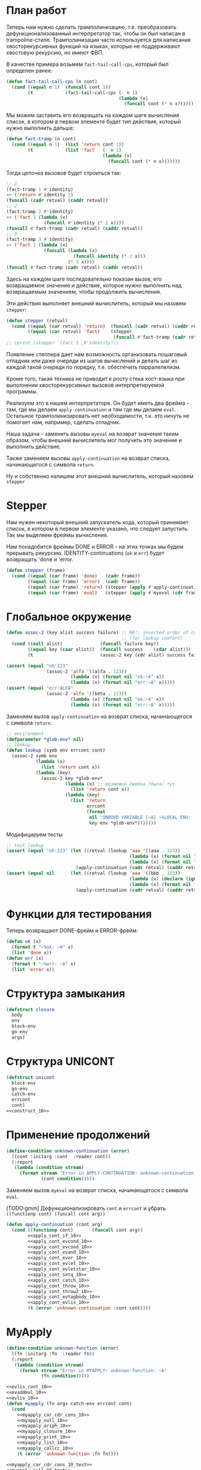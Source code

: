 #+STARTUP: showall indent hidestars

* План работ

Теперь нам нужно сделать трамполинизацию, т.е. преобразовать дефункционализованный
интерпретатор так, чтобы он был написан в trampoline-стиле. Трамполинизация часто
используется для написания хвосторекурсивных функций на языках, которые не поддерживают
хвостовую рекурсию, но имеют ФВП.

В качестве примера возьмем ~fact-tail-call-cps~, который был определен ранее:

#+BEGIN_SRC lisp
  (defun fact-tail-call-cps (n cont)
    (cond ((equal n 1)  (funcall cont 1))
          (t            (fact-tail-call-cps (- n 1)
                                            (lambda (x)
                                              (funcall cont (* n x)))))))
#+END_SRC

Мы можем заставить его возвращать на каждом шаге вычисления список, в котором в первом
элементе будет тип действия, который нужно выполнить дальше:

#+BEGIN_SRC lisp
  (defun fact-tramp (n cont)
    (cond ((equal n 1)  (list 'return cont 1))
          (t            (list 'fact   (- n 1)
                                      (lambda (x)
                                        (funcall cont (* n x)))))))
#+END_SRC

Тогда цепочка вызовов будет строиться так:

#+BEGIN_SRC lisp
  ;; 1
  (fact-tramp 1 #'identity)
  => ('return #'identity 1)
  (funcall (cadr retval) (caddr retval))
  ;; 2
  (fact-tramp 2 #'identity)
  => ('fact 1 (lambda (x)
                (funcall #'identity (* 2 x))))
  (funcall #'fact-tramp (cadr retval) (caddr retval))
  ;; 3
  (fact-tramp 3 #'identity)
  => ('fact 1 (lambda (x)
                (funcall (lambda (x)
                           (funcall identity (* 2 x)))
                         (* 3 x))))
  (funcall #'fact-tramp (cadr retval) (caddr retval))
#+END_SRC

Здесь на каждом шаге последовательно показан вызов, его возвращаемое значение и
действие, которое нужно выполнить над возвращаемым значением, чтобы продолжить
вычисления.

Эти действия выполняет внешний вычислитель, который мы назовем ~stepper~:

#+BEGIN_SRC lisp
  (defun stepper (retval)
    (cond ((equal (car retval) 'return)  (funcall (cadr retval) (caddr retval)))
          ((equal (car retval) 'fact)    (stepper
                                          (funcall #'fact-tramp (cadr retval) (caddr retval))))))
  ;; (print (stepper `(fact 3 ,#'identity)))
#+END_SRC

Появление степпера дает нам возможность организовать пошаговый отладчик или даже
очереди из шагов вычислений и делать шаг из каждой такой очереди по порядку,
т.е. обеспечить парралелелизм.

Кроме того, такая техника не приводит к росту стека хост-языка при выполнении
хвосторекурсивных вызовов интерпретируемой программы.

Реализуем это в нашем интерпретаторе. Он будет иметь два фрейма - там, где мы делаем
~apply-continuatuon~ и там где мы делаем ~eval~. Остальное трамполинизировать нет
необходимости, т.к. это ничуть не помогает нам, например, сделать отладчик.

Наша задача - заменить вызовы ~myeval~ на возврат значения таким образом, чтобы внешний
вычислитель мог получить это значение и выполнить действие.

Также заменяем вызовы ~apply-continuation~ на возврат списка, начинающегося с символа
~return~.

Ну и собственно напишем этот внешний вычислитель, который назовем ~stepper~

* Stepper

Нам нужен некоторый внешний запускатель кода, который принимает список, в котором в
первом элементе указано, что следует запустить. Так мы выделяем фреймы
вычисления.

Нам понадобится фреймы DONE и ERROR - на этих точках мы будем прерывать
рекурсию. IDENTITY-continuations (~ok~ и ~err~) будет возвращать 'done и 'error.

#+NAME: stepper_10
#+BEGIN_SRC lisp
  (defun stepper (frame)
    (cond ((equal (car frame) 'done)   (cadr frame))
          ((equal (car frame) 'error)  (cadr frame))
          ((equal (car frame) 'return) (stepper (apply #'apply-continuation (cdr frame))))
          ((equal (car frame) 'eval)   (stepper (apply #'myeval (cdr frame))))))
#+END_SRC

* Глобальное окружение

#+NAME: assoc_10
#+BEGIN_SRC lisp
  (defun assoc-2 (key alist success failure) ;; NB!: inverted order of continuations
                                             ;; (for lookup comfort)
    (cond ((null alist)              (funcall failure key))
          ((equal key (caar alist))  (funcall success    (cdar alist)))
          (t                         (assoc-2 key (cdr alist) success failure))))
#+END_SRC

#+NAME: assoc_10_test
#+BEGIN_SRC lisp
  (assert (equal "ok:123"
                 (assoc-2 'alfa '((alfa . 123))
                          (lambda (x) (format nil "ok:~A" x))
                          (lambda (x) (format nil "err:~A" x)))))
  (assert (equal "err:ALFA"
                 (assoc-2 'alfa '((beta . 123))
                          (lambda (x) (format nil "ok:~A" x))
                          (lambda (x) (format nil "err:~A" x)))))
#+END_SRC

Заменяем вызов ~apply-continuation~ на возврат списка, начинающегося с символа ~return~.

#+NAME: lookup_10
#+BEGIN_SRC lisp
  ;; environment
  (defparameter *glob-env* nil)
  ;; lookup
  (defun lookup (symb env errcont cont)
    (assoc-2 symb env
             (lambda (x)
               (list 'return cont x))
             (lambda (key)
               (assoc-2 key *glob-env*
                        (lambda (x) ;; возможно ошибка (была) тут
                          (list 'return cont x))
                        (lambda (key)
                          (list 'return
                                errcont
                                (format
                                 nil "UNBOUD VARIABLE [~A] ~%LOCAL ENV: [~A] ~%GLOBAL ENV: [~A]"
                                 key env *glob-env*)))))))
#+END_SRC

Модифицируем тесты

#+NAME: lookup_10_test
#+BEGIN_SRC lisp
  ;; test lookup
  (assert (equal "ok:123" (let ((retval (lookup 'aaa '((aaa . 123))
                                                (lambda (x) (format nil "err:~A" x))
                                                (lambda (x) (format nil "ok:~A" x)))))
                            (apply-continuation (cadr retval) (caddr retval)))))
  (assert (equal nil      (let ((retval (lookup 'aaa '((bbb . 123))
                                                (lambda (x) (declare (ignore x)) nil)
                                                (lambda (x) (format nil "ok:~A" x)))))
                            (apply-continuation (cadr retval) (caddr retval)))))
#+END_SRC

* Функции для тестирования

Теперь возвращают DONE-фрейм и ERROR-фрейм:

#+NAME: ok_err_10
#+BEGIN_SRC lisp
  (defun ok (x)
    (format t "~%ok: ~A" x)
    (list 'done x))
  (defun err (x)
    (format t "~%err: ~A" x)
    (list 'error x))
#+END_SRC

* Структура замыкания

#+NAME: closure_10
#+BEGIN_SRC lisp
  (defstruct closure
    body
    env
    block-env
    go-env
    args)
#+END_SRC

* Структура UNICONT

#+NAME: unicont_10
#+BEGIN_SRC lisp
  (defstruct unicont
    block-env
    go-env
    catch-env
    errcont
    cont)
  <<construct_10>>
#+END_SRC

* Применение продолжений

#+NAME: errors_10
#+BEGIN_SRC lisp
  (define-condition unknown-continuation (error)
    ((cont :initarg :cont  :reader cont))
    (:report
     (lambda (condition stream)
       (format stream "Error in APPLY-CONTINUATION: unknown-continuation: ~A"
               (cont condition)))))
#+END_SRC

Заменяем вызов ~myeval~ на возврат списка, начинающегося с символа ~eval~.

[TODO:gmm] Дефункционализировать ~cont~ и ~errcont~ и убрать ~((functionp cont) (funcall cont arg))~

#+NAME: apply_continuation_10
#+BEGIN_SRC lisp
  (defun apply-continuation (cont arg)
    (cond ((functionp cont)       (funcall cont arg))
          <<apply_cont_if_10>>
          <<apply_cont_evcond_10>>
          <<apply_cont_evcond_10>>
          <<apply_cont_evand_10>>
          <<apply_cont_evor_10>>
          <<apply_cont_evlet_10>>
          <<apply_cont_evletstar_10>>
          <<apply_cont_setq_10>>
          <<apply_cont_catch_10>>
          <<apply_cont_throw_10>>
          <<apply_cont_throw2_10>>
          <<apply_cont_evtagbody_10>>
          <<apply_cont_evlis_10>>
          (t (error 'unknown-continuation :cont cont))))
#+END_SRC

* MyApply

#+NAME: errors_10
#+BEGIN_SRC lisp
  (define-condition unknown-function (error)
    ((fn :initarg :fn  :reader fn))
    (:report
     (lambda (condition stream)
       (format stream "Error in MYAPPLY: unknown-function: ~A"
               (fn condition)))))
#+END_SRC

#+NAME: myapply_10
#+BEGIN_SRC lisp
  <<evlis_cont_10>>
  <<evaddmul_10>>
  <<evlis_10>>
  (defun myapply (fn args catch-env errcont cont)
    (cond
      <<myapply_car_cdr_cons_10>>
      <<myapply_null_10>>
      <<myapply_ariph_10>>
      <<myapply_closure_10>>
      <<myapply_print_10>>
      <<myapply_list_10>>
      <<myapply_callcc_10>>
      (t (error 'unknown-function :fn fn))))
#+END_SRC


#+NAME: myapply_10_test
#+BEGIN_SRC lisp
  <<myapply_car_cdr_cons_10_test>>
  <<myapply_null_10_test>>
  <<evaddmul_10_test>>
  <<myapply_ariph_10_test>>
  <<myapply_closure_10_test>>
  <<myapply_print_10_test>>
  <<myapply_list_10_test>>
  <<myapply_callcc_10_test>>
#+END_SRC

** Работа с CONS-ячейками

Заменяем вызов ~apply-continuation~ на возврат списка, начинающегося с символа ~return~.

#+NAME: myapply_car_cdr_cons_10
#+BEGIN_SRC lisp
  ((equal fn 'car)             (list 'return cont (caar args)))
  ((equal fn 'cdr)             (list 'return cont (cdar args)))
  ((equal fn 'cons)            (list 'return cont (cons (car args) (cadr args))))
#+END_SRC

#+NAME: myapply_car_cdr_cons_10_test
#+BEGIN_SRC lisp
  ;; Тесты cons, car, cdr
  (assert (equal '(1 . 2) (stepper (myeval '(cons 1 2) nil nil nil nil #'err #'ok))))
  (assert (equal '((1 . 2) 3 . 4) (stepper (myeval '(cons (cons 1 2) (cons 3 4)) nil nil nil nil #'err #'ok))))
  (assert (equal 2 (stepper (myeval '(car (cons 2 3)) nil nil nil nil #'err #'ok))))
  (assert (equal 3 (stepper (myeval '(cdr (cons 2 3)) nil nil nil nil #'err #'ok))))
  (assert (equal '(1 . 2) (stepper (myeval '(car (cons (cons 1 2) (cons 3 4)))
                                           nil nil nil nil #'err #'ok))))
  (assert (equal '(3 . 4) (stepper (myeval '(cdr (cons (cons 1 2) (cons 3 4)))
                                           nil nil nil nil #'err #'ok))))
  ;; Тесты для cons-ячеек, вычисляемых в окружении
  (assert (equal 1 (stepper (myeval '(car a) '((a . (1 . 2))) nil nil nil #'err #'ok))))
  (assert (equal 2 (stepper (myeval '(cdr a) '((a . (1 . 2))) nil nil nil #'err #'ok))))
  (assert (equal 3 (stepper (myeval '(car b) '((a . (1 . 2)) (b . (3 . 4))) nil nil nil #'err #'ok))))
#+END_SRC

** NULL-предикат

#+NAME: errors_10
#+BEGIN_SRC lisp
  (define-condition invalid-number-of-arguments (error)
    ((fn :initarg :fn  :reader fn))
    (:report
     (lambda (condition stream)
       (format stream "Error in MYAPPLY: invalid-number-of-arguments: ~A"
               (fn condition)))))
#+END_SRC

Заменяем вызов ~apply-continuation~ на возврат списка, начинающегося с символа ~return~.

#+NAME: myapply_null_10
#+BEGIN_SRC lisp
  ((equal fn 'null)            (if (null (cdr args))
                                   (list 'return cont (null (car args)))
                                   (error 'invalid-number-of-arguments :fn fn)))
#+END_SRC

#+NAME: myapply_null_10_test
#+BEGIN_SRC lisp
  ;; Тесты для NULL
  (assert (equal T (stepper (myeval '(null ()) nil nil nil nil #'err #'ok))))
  (assert (equal T (stepper (myeval '(null nil) nil nil nil nil #'err #'ok))))
  (assert (equal NIL (stepper (myeval '(null T) nil nil nil nil #'err #'ok))))
  (assert (equal T (stepper (myeval '(null a) '((a . ())) nil nil nil #'err #'ok))))
  ;; Тесты для NULL, с аргументом, вычисляемые в окружении
  (assert (equal NIL (stepper (myeval '(null a) '((a . T)) nil nil nil #'err #'ok))))
  (assert (equal NIL (stepper (myeval '(null a) '((a . 1)) nil nil nil #'err #'ok))))
#+END_SRC

** Встроенные функции арифметики

#+NAME: evaddmul_10
#+BEGIN_SRC lisp
  (defun evadd (lst acc)
    (cond ((null lst)        0)
          ((null (cdr lst))  (+ acc (car lst)))
          (t                 (evadd (cdr lst)
                                    (+ acc (car lst))))))
  (defun evmul (lst acc)
    (cond ((null lst)        1)
          ((null (cdr lst))  (* acc (car lst)))
          (t                 (evmul (cdr lst)
                                    (* acc (car lst))))))
#+END_SRC

#+NAME: evaddmul_10_test
#+BEGIN_SRC lisp
  ;; Тесты для EVADD
  (assert (equal 0                (evadd '() 0)))
  (assert (equal 2                (evadd '(2) 0)))
  (assert (equal 5                (evadd '(2 3) 0)))
  (assert (equal (+ 2 3 4)        (evadd '(2 3 4) 0)))
  ;; Тесты для EVMUL
  (assert (equal 1                (evmul '() 1)))
  (assert (equal 2                (evmul '(2) 1)))
  (assert (equal 6                (evmul '(2 3) 1)))
  (assert (equal (* 2 3 4)        (evmul '(2 3 4) 1)))
#+END_SRC

Заменяем вызов ~apply-continuation~ на возврат списка, начинающегося с символа ~return~.

#+NAME: myapply_ariph_10
#+BEGIN_SRC lisp
  ((equal fn '+)             (list 'return cont (evadd args 0)))
  ((equal fn '*)             (list 'return cont (evmul args 1)))
#+END_SRC

#+NAME: myapply_ariph_10_test
#+BEGIN_SRC lisp
  ;; Тесты для сложения
  (assert (equal 0                (stepper (myeval '(+) nil nil nil nil #'err #'ok))))
  (assert (equal (+ 2)            (stepper (myeval '(+ 2) nil nil nil nil #'err #'ok))))
  (assert (equal (+ 2 3)          (stepper (myeval '(+ 2 3) nil nil nil nil #'err #'ok))))
  (assert (equal (+ 2 3 4)        (stepper (myeval '(+ 2 3 4) nil nil nil nil #'err #'ok))))
  (assert (equal (+ 2 (+ 3 4))    (stepper (myeval '(+ 2 (+ 3 4)) nil nil nil nil #'err #'ok))))
  (assert (equal (+ 2 (+ 3 4) 5)  (stepper (myeval '(+ 2 (+ 3 4) 5) nil nil nil nil #'err #'ok))))
  ;; Тесты для умножения
  (assert (equal 1                (stepper (myeval '(*) nil nil nil nil #'err #'ok))))
  (assert (equal (* 2)            (stepper (myeval '(* 2) nil nil nil nil #'err #'ok))))
  (assert (equal (* 2 3)          (stepper (myeval '(* 2 3) nil nil nil nil #'err #'ok))))
  (assert (equal (* 2 3 4)        (stepper (myeval '(* 2 3 4) nil nil nil nil #'err #'ok))))
  (assert (equal (* 2 (* 3 4))    (stepper (myeval '(* 2 (* 3 4)) nil nil nil nil #'err #'ok))))
  (assert (equal (* 2 (* 3 4) 5)  (stepper (myeval '(* 2 (* 3 4) 5) nil nil nil nil #'err #'ok))))
  ;; Тесты для сложения в окружении
  (assert (equal 0
                 (stepper (myeval '(+) nil nil nil nil #'err #'ok))))
  (assert (equal (let ((a 2))
                   (+ a))
                 (stepper (myeval '(+ a)
                         '((a . 2))
                         nil nil nil #'err #'ok))))
  (assert (equal (let ((a 2) (b 3))
                   (+ a b))
                 (stepper (myeval '(+ a b)
                         '((a . 2) (b . 3))
                         nil nil nil #'err #'ok))))
  (assert (equal (let ((a 2) (b 3) (c 4))
                   (+ a b c))
                 (stepper (myeval '(+ a b c)
                         '((a . 2) (b . 3) (c . 4))
                         nil nil nil #'err #'ok))))
  (assert (equal (let ((a 2) (b 3) (c 4))
                   (+ a (+ b c)))
                 (stepper (myeval '(+ a (+ b c))
                         '((a . 2) (b . 3) (c . 4))
                         nil nil nil #'err #'ok))))
  (assert (equal (let ((a 2) (b 3) (c 4) (d 5))
                   (+ a (+ b c) d))
                 (stepper (myeval '(+ a (+ b c) d)
                         '((a . 2) (b . 3) (c . 4) (d . 5))
                         nil nil nil #'err #'ok))))
  ;; Тесты для умножения  в окружении
  (assert (equal 1
                 (stepper (myeval '(*) nil nil nil nil #'err #'ok))))
  (assert (equal (let ((a 2))
                   (* a))
                 (stepper (myeval '(* a)
                         '((a . 2))
                         nil nil nil #'err #'ok))))
  (assert (equal (let ((a 2) (b 3))
                   (* a b))
                 (stepper (myeval '(* a b)
                         '((a . 2) (b . 3))
                         nil nil nil #'err #'ok))))
  (assert (equal (let ((a 2) (b 3) (c 4))
                   (* a b c))
                 (stepper (myeval '(* a b c)
                         '((a . 2) (b . 3) (c . 4))
                         nil nil nil #'err #'ok))))
  (assert (equal (let ((a 2) (b 3) (c 4))
                   (* a (* b c)))
                 (stepper (myeval '(* a (* b c))
                         '((a . 2) (b . 3) (c . 4))
                         nil nil nil #'err #'ok))))
  (assert (equal (let ((a 2) (b 3) (c 4) (d 5))
                   (* a (* b c) d))
                 (stepper (myeval '(* a (* b c) d)
                         '((a . 2) (b . 3) (c . 4) (d . 5))
                         nil nil nil #'err #'ok))))
#+END_SRC

** CLOSURE

#+NAME: myapply_closure_10
#+BEGIN_SRC lisp
  ((closure-p fn)              (evprogn (closure-body fn)
                                        (pairlis (closure-args fn)
                                                 args
                                                 (closure-env fn))
                                        (closure-block-env fn)
                                        (closure-go-env fn)
                                        catch-env
                                        errcont cont))
#+END_SRC

#+NAME: myapply_closure_10_test
#+BEGIN_SRC lisp
  ;; Тесты для применения CLOSURE
  (assert (equal 1 (stepper (myeval '(((lambda (x)
                                         (lambda (y) x))
                                       1)
                                      2)
                                    nil nil nil nil #'err #'ok))))
#+END_SRC

** PRINT

[TODO:gmm] Сделать проверку кол-ва аргументов

Заменяем вызов ~apply-continuation~ на возврат списка, начинающегося с символа ~return~.

#+NAME: myapply_print_10
#+BEGIN_SRC lisp
  ((equal fn 'print)           (list 'return cont (print (car args))))
#+END_SRC

#+NAME: myapply_print_10_test
#+BEGIN_SRC lisp
  ;; Тесты для PRINT в сравнении с host-овым print
  (assert (equal (format nil "~%~A ~%ok: ~A" 12 12)
                 (with-output-to-string (*standard-output*)
                   (stepper (myeval '(print 12) nil nil nil nil #'err #'ok)))))
  (assert (equal (print 12)
                 (stepper (myeval '(print 12) nil nil nil nil #'err #'ok))))
  ;; Тесты для PRINT в окружении
  (assert (equal (format nil "~%~A ~%ok: ~A" 12 12)
                 (with-output-to-string (*standard-output*)
                   (stepper (myeval '(print a)
                                    '((b . 23) (a . 12))
                                    nil nil nil #'err #'ok)))))
  (assert (equal (print 12)
                 (stepper (myeval '(print a)
                                  '((b . 23) (a . 12))
                                  nil nil nil #'err #'ok))))
#+END_SRC

** LIST

#+NAME: evlis_cont_10
#+BEGIN_SRC lisp
  (defstruct (evlis-cont (:include unicont))
    fn
    unevaled
    evaled
    env)
#+END_SRC

Заменяем вызов ~myeval~ на возврат списка, начинающегося с символа ~eval~.

#+NAME: evlis_10
#+BEGIN_SRC lisp
  (defun evlis (fn unevaled evaled env block-env go-env catch-env errcont cont)
    (cond ((null unevaled)  (myapply fn (reverse evaled) catch-env errcont cont))
          (t                (list 'eval (car unevaled) env block-env go-env catch-env errcont
                                    (make-evlis-cont
                                     :fn fn
                                     :unevaled unevaled
                                     :evaled evaled
                                     :env env
                                     :block-env block-env
                                     :go-env go-env
                                     :catch-env catch-env
                                     :errcont errcont
                                     :cont cont)))))
#+END_SRC

#+NAME: apply_cont_evlis_10
#+BEGIN_SRC lisp
  ((evlis-cont-p cont)    (evlis (evlis-cont-fn cont)
                                 (cdr (evlis-cont-unevaled cont))
                                 (cons arg (evlis-cont-evaled cont))
                                 (evlis-cont-env cont)
                                 (unicont-block-env cont)
                                 (unicont-go-env cont)
                                 (unicont-catch-env cont)
                                 (unicont-errcont cont)
                                 (unicont-cont cont)))
#+END_SRC

Заменяем вызов ~apply-continuation~ на возврат списка, начинающегося с символа ~return~.

#+NAME: myapply_list_10
#+BEGIN_SRC lisp
  ((equal fn 'list)            (list 'return cont args))
#+END_SRC

Убираем тесты ~evlis~, т.к. теперь мы не можем тестировать без ~stepper~

#+NAME: myapply_list_10_test
#+BEGIN_SRC lisp
  ;; Тесты для LIST
  (assert (equal '(1 14) (stepper (myeval '(list 1 (+ 2 (* 3 4)))
                                 nil nil nil nil #'err #'ok))))
  (assert (equal '(3 6 42)
                 (stepper (myeval '(list (+ 1 2) (* 2 3) 42) nil nil nil nil #'err #'ok))))
  (assert (equal '(3 6 42)
                 (stepper (myeval '(list (+ a b) (* b c) 42)
                         '((a . 1) (b . 2) (c . 3) (d . 4))
                         nil nil nil #'err #'ok))))
#+END_SRC

** CALL/CC

#+NAME: myapply_callcc_10
#+BEGIN_SRC lisp
  ((equal fn 'call/cc)         (myapply (car args) (list cont) catch-env errcont cont))
  ((functionp fn)              (apply fn args))      ; interim hack
  ((unicont-p fn)              (apply-continuation fn (car args)))
  ;;  ((identity-cont-p fn)        (apply-continuation fn (car args))) ;; for identity
#+END_SRC

#+NAME: myapply_callcc_10_test
#+BEGIN_SRC lisp
  ;; Тесты для CALL/CC
  (assert (equal 14 (stepper (myeval '(+ 1 2 (call/cc (lambda (x) (+ 3 4) (x (+ 5 6)) (+7 8))))
                                     nil nil nil nil #'err #'ok))))
#+END_SRC

* MyEval

Заменяем вызов ~myeval~ на возврат списка, начинающегося с символа ~eval~.

#+NAME: myeval_10
#+BEGIN_SRC lisp
  <<myeval_evcond_10>>
  <<myeval_evprogn_10>>
  <<myeval_evand_10>>
  <<myeval_evor_10>>
  <<myeval_mypairlis_10>>
  <<myeval_evlet_10>>
  <<myeval_evletstar_10>>
  <<myeval_evthrow_10>>
  <<myeval_evtagbody_10>>
  <<myeval_is_cont_subset_10>>
  <<myeval_make_goenv_10>>
  <<myeval_apply_go_continuation_10>>
  (defun myeval (exp env block-env go-env catch-env errcont cont)
    (cond
      <<myeval_number_10>>
      <<myeval_symb_10>>
      <<myeval_quote_10>>
      <<myeval_if_10>>
      <<myeval_cond_10>>
      <<myeval_progn_10>>
      <<myeval_and_10>>
      <<myeval_or_10>>
      <<myeval_let_10>>
      <<myeval_letstar_10>>
      <<myeval_defun_10>>
      <<myeval_setq_10>>
      <<myeval_lambda_10>>
      <<myeval_block_10>>
      <<myeval_return_from_10>>
      <<myeval_catch_10>>
      <<myeval_throw_10>>
      <<myeval_tagbody_10>>
      <<myeval_go_10>>
      <<myeval_labels_10>>
      <<myeval_reset_10>>
      <<myeval_shift_10>>
      (t
       (list 'eval (car exp) env block-env go-env catch-env errcont
               (lambda (x)
                 (evlis x (cdr exp) nil env block-env go-env catch-env errcont cont))))))
#+END_SRC

Тесты:

#+NAME: myeval_10_test
#+BEGIN_SRC lisp
  <<myeval_number_10_test>>
  <<myeval_symb_10_test>>
  <<myeval_quote_10_test>>
  <<myeval_if_10_test>>
  <<myeval_cond_10_test>>
  <<myeval_progn_10_test>>
  <<myeval_and_10_test>>
  <<myeval_or_10_test>>
  <<myeval_mypairlis_10_test>>
  <<myeval_let_10_test>>
  <<myeval_letstar_10_test>>
  <<myeval_defun_10_test>>
  <<myeval_setq_10_test>>
  <<myeval_lambda_10_test>>
  <<myeval_block_10_test>>
  <<myeval_return_from_10_test>>
  <<myeval_catch_10_test>>
  <<myeval_throw_10_test>>
  <<myeval_tagbody_10_test>>
  <<myeval_go_10_test>>
  <<myeval_labels_10_test>>
  <<myeval_reset_10_test>>
  <<myeval_shift_10_test>>
#+END_SRC

** Самовычисляемые формы

Заменяем вызов ~apply-continuation~ на возврат списка, начинающегося с символа ~return~.

#+NAME: myeval_number_10
#+BEGIN_SRC lisp
  ((null exp)                  (list 'return cont 'nil))
  ((equal 't exp)              (list 'return cont 't))
  ((member exp '(+ * car cdr cons null print list call/cc repl))  (list 'return cont exp))
  ((numberp exp)               (list 'return cont exp))
#+END_SRC

#+NAME: myeval_number_10_test
#+BEGIN_SRC lisp
  ;; Тесты для самовычисляемых форм
  (assert (equal T (stepper (myeval 'T nil nil nil nil #'err #'ok))))
  (assert (equal NIL (stepper (myeval 'NIL nil nil nil nil #'err #'ok))))
  (assert (equal 999 (stepper (myeval 999 nil nil nil nil #'err #'ok))))
#+END_SRC

** Вычисление символов

#+NAME: myeval_symb_10
#+BEGIN_SRC lisp
  ((symbolp exp)               (lookup exp env errcont cont))
#+END_SRC

Немного модифицируем тест на ошибку

#+NAME: myeval_symb_10_test
#+BEGIN_SRC lisp
  ;; Тесты для вычисления символов
  (assert (equal 6 (stepper (myeval 'b '((a . 3) (b . 6)) nil nil nil #'err #'ok))))
  (assert (equal #'err (cadr (myeval 'b nil nil nil nil #'err #'ok))))
#+END_SRC

** Цитирование

Заменяем вызов ~apply-continuation~ на возврат списка, начинающегося с символа ~return~.

#+NAME: myeval_quote_10
#+BEGIN_SRC lisp
  ((equal (car exp) 'quote)    (list 'return cont (cadr exp)))
#+END_SRC

#+NAME: myeval_quote_10_test
#+BEGIN_SRC lisp
  ;; Тесты для QUOTE
  (assert (equal '(+ 1 2) (stepper (myeval '(quote (+ 1 2)) nil nil nil nil #'err #'ok))))
#+END_SRC

** Условное выполнение IF

#+NAME: construct_10
#+BEGIN_SRC lisp
  (defstruct (if-cont (:include unicont))
    clauses
    env)
#+END_SRC

Заменяем вызов ~myeval~ на возврат списка, начинающегося с символа ~eval~.

#+NAME: myeval_if_10
#+BEGIN_SRC lisp
  ((equal (car exp) 'if)       (list 'eval (cadr exp) env block-env go-env catch-env errcont
                                     (make-if-cont
                                      :clauses exp
                                      :env env
                                      :block-env block-env
                                      :go-env go-env
                                      :catch-env catch-env
                                      :errcont errcont
                                      :cont cont)))
#+END_SRC

Заменяем вызов ~myeval~ на возврат списка, начинающегося с символа ~eval~.

#+NAME: apply_cont_if_10
#+BEGIN_SRC lisp
  ((if-cont-p cont)       (if arg
                              (list 'eval (caddr (if-cont-clauses cont))
                                    (if-cont-env cont)
                                    (if-cont-block-env cont)
                                    (if-cont-go-env cont)
                                    (if-cont-catch-env cont)
                                    (if-cont-errcont cont)
                                    (if-cont-cont cont))
                              (list 'eval (cadddr (if-cont-clauses cont))
                                    (if-cont-env cont)
                                    (if-cont-block-env cont)
                                    (if-cont-go-env cont)
                                    (if-cont-catch-env cont)
                                    (if-cont-errcont cont)
                                    (if-cont-cont cont))))
#+END_SRC


#+NAME: myeval_if_10_test
#+BEGIN_SRC lisp
  ;; Тесты для IF
  (assert (equal 2 (stepper (myeval '(if () 1 2) nil nil nil nil #'err #'ok))))
  (assert (equal 1 (stepper (myeval '(if (null ()) 1 2) nil nil nil nil #'err #'ok))))
  ;; Тесты для IF, где условие вычисляется в окружении
  (assert (equal 2 (stepper (myeval '(if a 1 2) '((a . ())) nil nil nil #'err #'ok))))
  (assert (equal 1 (stepper (myeval '(if a 1 2) '((a . 1)) nil nil nil #'err #'ok))))
#+END_SRC

** COND

#+NAME: construct_10
#+BEGIN_SRC lisp
  (defstruct (evcond-cont (:include unicont))
    clauses
    env)
#+END_SRC

Заменяем вызов ~myeval~ на возврат списка, начинающегося с символа ~eval~.
Заменяем вызов ~apply-continuation~ на возврат списка, начинающегося с символа ~return~.

#+NAME: myeval_evcond_10
#+BEGIN_SRC lisp
  (defun evcond (clauses env block-env go-env catch-env errcont cont)
    (cond ((null clauses)  (list 'return cont nil))
          (t               (list 'eval (caar clauses) env block-env go-env catch-env errcont
                                 (make-evcond-cont
                                  :clauses clauses
                                  :env env
                                  :block-env block-env
                                  :go-env go-env
                                  :catch-env catch-env
                                  :errcont errcont
                                  :cont cont)))))
#+END_SRC

Заменяем вызов ~myeval~ на возврат списка, начинающегося с символа ~eval~.

#+NAME: apply_cont_evcond_10
#+BEGIN_SRC lisp
  ((evcond-cont-p cont)   (if arg
                              (list 'eval (cadar (evcond-cont-clauses cont))
                                    (evcond-cont-env cont)
                                    (evcond-cont-block-env cont)
                                    (evcond-cont-go-env cont)
                                    (evcond-cont-catch-env cont)
                                    (evcond-cont-errcont cont)
                                    (evcond-cont-cont cont))
                              (evcond (cdr (evcond-cont-clauses cont))
                                      (evcond-cont-env cont)
                                      (evcond-cont-block-env cont)
                                      (evcond-cont-go-env cont)
                                      (evcond-cont-catch-env cont)
                                      (evcond-cont-errcont cont)
                                      (evcond-cont-cont cont))))
#+END_SRC

Убираем тесты ~evcond~, т.к. теперь мы не можем тестировать без ~stepper~

#+NAME: myeval_cond_10
#+BEGIN_SRC lisp
  ((equal (car exp) 'cond)     (evcond (cdr exp) env block-env go-env catch-env errcont cont))
#+END_SRC

#+NAME: myeval_cond_10_test
#+BEGIN_SRC lisp
  ;; Тесты для COND
  (assert (equal 2 (stepper (myeval '(cond
                             (() 1)
                             (1 2))
                           nil nil nil nil #'err #'ok))))
  (assert (equal 2 (stepper (myeval '(cond
                             (a 1)
                             (b 2))
                           '((a . ()) (b . 1))
                           nil nil nil #'err #'ok))))
  (assert (equal 1 (stepper (myeval '(cond
                             (a 1)
                             (b 2))
                           '((a . 1) (b . ()))
                           nil nil nil #'err #'ok))))
#+END_SRC

** PROGN

#+NAME: construct_10
#+BEGIN_SRC lisp
  (defstruct (evprogn-cont (:include unicont))
    clauses
    env)
#+END_SRC

Заменяем вызов ~myeval~ на возврат списка, начинающегося с символа ~eval~.
Заменяем вызов ~apply-continuation~ на возврат списка, начинающегося с символа ~return~.

#+NAME: myeval_evprogn_10
#+BEGIN_SRC lisp
  (defun evprogn (lst env block-env go-env catch-env errcont cont)
    (cond ((null lst)         (list 'return cont nil))
          ((null (cdr lst))   (list 'eval (car lst) env block-env go-env catch-env errcont cont))
          (t                  (list 'eval (car lst) env block-env go-env catch-env errcont
                                    (make-evprogn-cont
                                     :clauses lst
                                     :env env
                                     :block-env block-env
                                     :go-env go-env
                                     :catch-env catch-env
                                     :errcont errcont
                                     :cont cont)))))
#+END_SRC

#+NAME: apply_cont_evcond_10
#+BEGIN_SRC lisp
  ((evprogn-cont-p cont)  (evprogn (cdr (evprogn-cont-clauses cont))
                                   (evprogn-cont-env cont)
                                   (evprogn-cont-block-env cont)
                                   (evprogn-cont-go-env cont)
                                   (evprogn-cont-catch-env cont)
                                   (evprogn-cont-errcont cont)
                                   (evprogn-cont-cont cont)))
#+END_SRC

Убираем тесты ~evprogn~, т.к. теперь мы не можем тестировать без ~stepper~

#+NAME: myeval_progn_10
#+BEGIN_SRC lisp
  ((equal (car exp) 'progn)    (evprogn (cdr exp)
                                        env block-env go-env catch-env
                                        errcont cont))
#+END_SRC

#+NAME: myeval_progn_10_test
#+BEGIN_SRC lisp
  ;; Тест для PROGN
  (assert (equal 3 (stepper (myeval '(progn 1 2 3) nil nil nil nil #'err #'ok))))
  ;; Тест для PROGN в окружении
  (assert (equal 3 (stepper (myeval '(progn a b c) '((a . 1) (b . 2) (c . 3))
                           nil nil nil #'err #'ok))))
#+END_SRC

** AND

#+NAME: construct_10
#+BEGIN_SRC lisp
  (defstruct (and-cont (:include unicont))
    exps
    env)
#+END_SRC

Заменяем вызов ~myeval~ на возврат списка, начинающегося с символа ~eval~.
Заменяем вызов ~apply-continuation~ на возврат списка, начинающегося с символа ~return~.

#+NAME: myeval_evand_10
#+BEGIN_SRC lisp
  (defun evand (exps env block-env go-env catch-env errcont cont)
    (cond ((null exps)       (list 'return cont T))
          ((null (cdr exps)) (list 'eval (car exps) env block-env go-env catch-env errcont cont))
          (t                 (list 'eval (car exps) env block-env go-env catch-env errcont
                                   (make-and-cont
                                    :exps (cdr exps)
                                    :env env
                                    :block-env block-env
                                    :go-env go-env
                                    :catch-env catch-env
                                    :errcont errcont
                                    :cont cont)))))
#+END_SRC

Заменяем вызов ~apply-continuation~ на возврат списка, начинающегося с символа ~return~.

#+NAME: apply_cont_evand_10
#+BEGIN_SRC lisp
  ((and-cont-p cont)      (if (null arg)
                              (list 'return (and-cont-cont cont) nil)
                              (evand (and-cont-exps cont)
                                     (and-cont-env cont)
                                     (and-cont-block-env cont)
                                     (and-cont-go-env cont)
                                     (and-cont-catch-env cont)
                                     (and-cont-errcont cont)
                                     (and-cont-cont cont))))
#+END_SRC

Убираем тесты ~evand~, т.к. теперь мы не можем тестировать без ~stepper~

#+NAME: myeval_and_10
#+BEGIN_SRC lisp
  ((equal (car exp) 'and)      (evand (cdr exp)
                                      env block-env go-env catch-env
                                      errcont cont))
#+END_SRC

#+NAME: myeval_and_10_test
#+BEGIN_SRC lisp
  ;; Тесты для AND
  (assert (equal (and)                (stepper (myeval '(and) nil nil nil nil #'err #'ok))))
  (assert (equal (and 1)              (stepper (myeval '(and 1) nil nil nil nil #'err #'ok))))
  (assert (equal (and nil)            (stepper (myeval '(and nil) nil nil nil nil #'err #'ok))))
  (assert (equal (and 1 nil)          (stepper (myeval '(and 1 nil) nil nil nil nil #'err #'ok))))
  (assert (equal (and 1 2 nil)        (stepper (myeval '(and 1 2 nil) nil nil nil nil #'err #'ok))))
  (assert (equal (and 1 2 3)          (stepper (myeval '(and 1 2 3) nil nil nil nil #'err #'ok))))
  (assert (equal (and 1 (and 1 2) 3)  (stepper (myeval '(and 1 (and 1 2) 3) nil nil nil nil
                                              #'err #'ok))))
  (assert (equal (and 1 (and 1 nil) 3)  (stepper (myeval '(and 1 (and 1 nil) 3) nil nil nil nil
                                                #'err #'ok))))
  ;; Тесты для AND в окружении
  (assert (equal (let ((a nil))
                   (and nil))
                 (stepper (myeval '(and a) '((a . nil)) nil nil nil #'err #'ok))))
  (assert (equal (let ((a 1))
                   (and a))
                 (stepper (myeval '(and a) '((a . 1)) nil nil nil #'err #'ok))))
  (assert (equal (let ((a 1)
                       (b nil))
                   (and a b))
                 (stepper (myeval '(and a b) '((a . 1) (b . nil)) nil nil nil #'err #'ok))))
  (assert (equal (let ((a 1)
                       (b 2)
                       (c nil))
                   (and a b c))
                 (stepper (myeval '(and a b c) '((a . 1) (b . 2) (c . nil)) nil nil nil #'err #'ok))))
  (assert (equal (let ((a 1)
                       (b 2)
                       (c 3))
                   (and a b c))
                 (stepper (myeval '(and a b c) '((a . 1) (b . 2) (c . 3)) nil nil nil #'err #'ok))))
  (assert (equal (let ((a 1)
                       (b 2)
                       (c 3))
                   (and a (and a b) c))
                 (stepper (myeval '(and a (and a b) c) '((a . 1) (b . 2) (c . 3)) nil nil nil
                         #'err #'ok))))
  (assert (equal (let ((a 1)
                       (b nil)
                       (c 3))
                   (and a (and a b) c))
                 (stepper (myeval '(and a (and a b) c) '((a . 1) (b . nil) (c . 3)) nil nil nil
                         #'err #'ok))))
#+END_SRC

** OR

#+NAME: construct_10
#+BEGIN_SRC lisp
  (defstruct (or-cont (:include unicont))
    exps
    env)
#+END_SRC

Заменяем вызов ~myeval~ на возврат списка, начинающегося с символа ~eval~.
Заменяем вызов ~apply-continuation~ на возврат списка, начинающегося с символа ~return~.

#+NAME: myeval_evor_10
#+BEGIN_SRC lisp
  (defun evor (exps env block-env go-env catch-env errcont cont)
    (cond ((null exps)       (list 'return cont nil))
          ((null (cdr exps)) (list 'eval (car exps) env block-env go-env catch-env errcont cont))
          (t                 (list 'eval (car exps) env block-env go-env catch-env errcont
                                   (make-or-cont
                                    :exps (cdr exps)
                                    :env env
                                    :block-env block-env
                                    :go-env go-env
                                    :catch-env catch-env
                                    :errcont errcont
                                    :cont cont)))))
#+END_SRC

Заменяем вызов ~apply-continuation~ на возврат списка, начинающегося с символа ~return~.

#+NAME: apply_cont_evor_10
#+BEGIN_SRC lisp
  ((or-cont-p cont)       (if (not (null arg))
                              (list 'return (or-cont-cont cont) arg)
                              (evor (or-cont-exps cont)
                                    (or-cont-env cont)
                                    (or-cont-block-env cont)
                                    (or-cont-go-env cont)
                                    (or-cont-catch-env cont)
                                    (or-cont-errcont cont)
                                    (or-cont-cont cont))))
#+END_SRC

Убираем тесты ~evor~, т.к. теперь мы не можем тестировать без ~stepper~

Заменяем вызов ~apply-continuation~ на возврат списка, начинающегося с символа ~return~.

#+NAME: myeval_or_10
#+BEGIN_SRC lisp
  ((equal (car exp) 'or)       (evor  (cdr exp)
                                      env block-env go-env catch-env
                                      errcont cont))
#+END_SRC

#+NAME: myeval_or_10_test
#+BEGIN_SRC lisp
  ;; Тесты для OR
  (assert (equal (or)                  (stepper (myeval '(or) nil nil nil nil #'err #'ok))))
  (assert (equal (or nil 1)            (stepper (myeval '(or nil 1) nil nil nil nil #'err #'ok))))
  (assert (equal (or nil nil 1)        (stepper (myeval '(or nil nil 1) nil nil nil nil #'err #'ok))))
  (assert (equal (or nil 1 2)          (stepper (myeval '(or nil 1 2) nil nil nil nil #'err #'ok))))
  (assert (equal (or nil (or 3 2) 2)   (stepper (myeval '(or nil (or 3 2) 2) nil nil nil nil #'err #'ok))))
  ;; Тесты для OR в окружении
  (assert (equal (let ((a nil))
                   (or a))
                 (stepper (myeval '(or a) '((a . nil)) nil nil nil #'err #'ok))))
  (assert (equal (let ((a 1))
                   (or a))
                 (stepper (myeval '(or a) '((a . 1)) nil nil nil #'err #'ok))))
  (assert (equal (let ((a nil)
                       (b 1))
                   (or a b))
                 (stepper (myeval '(or a b) '((a . nil) (b . 1)) nil nil nil #'err #'ok))))
  (assert (equal (let ((a nil)
                       (b nil)
                       (c 3))
                   (or a b c))
                 (stepper (myeval '(or a b c) '((a . nil) (b . nil) (c . 3)) nil nil nil #'err #'ok))))
  (assert (equal (let ((a nil)
                       (b 1)
                       (c 2))
                   (or a b c))
                 (stepper (myeval '(or a b c) '((a . nil) (b . 1) (c . 2)) nil nil nil #'err #'ok))))
  (assert (equal (let ((a nil)
                       (b nil)
                       (c nil)
                       (d 2))
                   (or a (or b c) d))
                 (stepper (myeval '(or  a (or b c) d) '((a . nil) (b . nil) (c . nil) (d . 2))
                         nil nil nil #'err #'ok))))
#+END_SRC

** LET

#+NAME: errors_10
#+BEGIN_SRC lisp
  (define-condition mypairlis-error (error)
    ((lst1 :initarg :lst1  :reader lst1)
     (lst2 :initarg :lst2  :reader lst2))
    (:report
     (lambda (condition stream)
       (format stream "Error in MYPAIRLIS: wrong params:~%'~A~%'~A"
               (lst1 condition) (lst2 condition)))))
#+END_SRC

#+NAME: myeval_mypairlis_10
#+BEGIN_SRC lisp
  (defun mypairlis (lst1 lst2 alist)
    (cond ((and (null lst1) (null lst2))  alist)
          ((or  (null lst1) (null lst2))  (error 'mypairlis-error :lst1 lst1 :lst2 lst2))
          (t                              (cons (cons (car lst1)
                                                      (car lst2))
                                                (mypairlis (cdr lst1)
                                                           (cdr lst2)
                                                           alist)))))
#+END_SRC

#+NAME: myeval_mypairlis_10_test
#+BEGIN_SRC lisp
  ;; Тесты для MYPAIRLIS
  (assert (equal '(( a . 1) (b . 2) ( c . 3) (z . 6) (y . 77))
                 (mypairlis '(a b c) '(1 2 3) '((z . 6) (y . 77)))))
  (assert (equal "error"
                 (handler-case (mypairlis '(a b c) nil '((z . 6) (y . 77)))
                   (MYPAIRLIS-ERROR (condition) "error"))))
  (assert (equal "error"
                 (handler-case (mypairlis nil '(1 2 3) '((z . 6) (y . 77)))
                   (MYPAIRLIS-ERROR (condition) "error"))))
#+END_SRC

#+NAME: construct_10
#+BEGIN_SRC lisp
  (defstruct (evlet-cont (:include unicont))
    vars
    exps
    evald-exps
    exp
    env)
#+END_SRC

Заменяем вызов ~myeval~ на возврат списка, начинающегося с символа ~eval~.

#+NAME: myeval_evlet_10
#+BEGIN_SRC lisp
  (defun evlet (vars exps evald-exps exp env block-env go-env catch-env errcont cont)
    (cond ((null exps)  (evprogn exp
                                 (pairlis vars (reverse evald-exps) env)
                                 block-env go-env catch-env
                                 errcont cont))
          (t            (list 'eval (car exps) env block-env go-env catch-env errcont
                              (make-evlet-cont
                               :vars vars
                               :exps exps
                               :evald-exps evald-exps
                               :exp exp
                               :env env
                               :block-env block-env
                               :go-env go-env
                               :catch-env catch-env
                               :errcont errcont
                               :cont cont)))))
#+END_SRC

#+NAME: apply_cont_evlet_10
#+BEGIN_SRC lisp
  ((evlet-cont-p cont)    (evlet (evlet-cont-vars cont)
                                 (cdr (evlet-cont-exps cont))
                                 (cons arg (evlet-cont-evald-exps cont))
                                 (evlet-cont-exp cont)
                                 (evlet-cont-env cont)
                                 (evlet-cont-block-env cont)
                                 (evlet-cont-go-env cont)
                                 (evlet-cont-catch-env cont)
                                 (evlet-cont-errcont cont)
                                 (evlet-cont-cont cont)))
#+END_SRC

Убираем тесты ~evlet~, т.к. теперь мы не можем тестировать без ~stepper~

#+NAME: myeval_let_10
#+BEGIN_SRC lisp
  ((equal (car exp) 'let)      (evlet (mapcar #'car (cadr exp))
                                      (mapcar #'cadr (cadr exp))
                                      nil
                                      (cddr exp)
                                      env block-env go-env catch-env
                                      errcont cont))
#+END_SRC

#+NAME: myeval_let_10_test
#+BEGIN_SRC lisp
  ;; Тесты для LET
  (assert (equal '(1 . 2) (stepper (myeval '(let ((a 1)
                                                  (b 2))
                                             (cons a b))
                                           nil nil nil nil
                                           #'err #'ok))))
#+END_SRC

** LET*

#+NAME: construct_10
#+BEGIN_SRC lisp
  (defstruct (evletstar-cont (:include unicont))
    varpairs
    exp
    env)
#+END_SRC

Заменяем вызов ~myeval~ на возврат списка, начинающегося с символа ~eval~.

#+NAME: myeval_evletstar_10
#+BEGIN_SRC lisp
  (defun evletstar (varpairs exp env block-env go-env catch-env errcont cont)
    (cond ((null varpairs)  (evprogn exp env block-env go-env catch-env errcont cont))
          (t                (list 'eval (cadar varpairs) env block-env go-env catch-env errcont
                                  (make-evletstar-cont
                                   :varpairs varpairs
                                   :exp exp
                                   :env env
                                   :block-env block-env
                                   :go-env go-env
                                   :catch-env catch-env
                                   :errcont errcont
                                   :cont cont)))))
#+END_SRC

#+NAME: apply_cont_evletstar_10
#+BEGIN_SRC lisp
  ((evletstar-cont-p cont) (evletstar (cdr (evletstar-cont-varpairs cont))
                                      (evletstar-cont-exp cont)
                                      (acons (caar (evletstar-cont-varpairs cont))
                                             arg
                                             (evletstar-cont-env cont))
                                      (evletstar-cont-block-env cont)
                                      (evletstar-cont-go-env cont)
                                      (evletstar-cont-catch-env cont)
                                      (evletstar-cont-errcont cont)
                                      (evletstar-cont-cont cont)))
#+END_SRC

Убираем тесты ~evletstar~, т.к. теперь мы не можем тестировать без ~stepper~

#+NAME: myeval_letstar_10
#+BEGIN_SRC lisp
  ((equal (car exp) 'let*)     (evletstar (cadr exp)
                                          (cddr exp)
                                          env block-env go-env catch-env
                                          errcont cont))
#+END_SRC

#+NAME: myeval_letstar_10_test
#+BEGIN_SRC lisp
  ;; Тесты для LET*
  (assert (equal '(3 1 . 2) (stepper (myeval '(let* ((a 1)
                                                     (b 2)
                                                     (c (+ a b)))
                                               (cons c (cons a b)))
                                             nil nil nil nil #'err #'ok))))
#+END_SRC

** DEFUN

Заменяем вызов ~apply-continuation~ на возврат списка, начинающегося с символа ~return~.

#+NAME: myeval_defun_10
#+BEGIN_SRC lisp
  ((equal (car exp) 'defun)         (progn
                                      (push (cons (cadr exp)
                                                  (make-closure :body (cdddr exp)
                                                                :block-env block-env
                                                                :env env
                                                                :go-env go-env
                                                                :args (caddr exp)))
                                            ,*glob-env*)
                                      (list 'return cont (cadr exp))))
#+END_SRC

#+NAME: myeval_defun_10_test
#+BEGIN_SRC lisp
  ;; Тесты для DEFUN
  (assert (equal 64 (progn
                      (setf *glob-env* nil)
                      (stepper (myeval '(defun alfa (x) (* x x)) nil nil nil nil #'err #'ok))
                      (prog1 (stepper (myeval '(alfa 8) nil nil nil nil #'err #'ok))
                        (setf *glob-env* nil)))))
  ;; Тесты на IMPLICIT-PROGN в DEFUN
  (assert (equal 384 (progn
                       (setf *glob-env* nil)
                       (stepper (myeval '(let ((y 3))
                                 (defun alfa (x)
                                   (setq y 6)
                                   (* x x y)))
                               nil nil nil nil #'err #'ok))
                       (prog1 (stepper (myeval '(alfa 8) nil nil nil nil #'err #'ok))
                         (setf *glob-env* nil)))))
#+END_SRC

** SETQ

#+NAME: construct_10
#+BEGIN_SRC lisp
  (defstruct (setq-cont (:include unicont))
    clauses
    env)
#+END_SRC

Заменяем вызов ~myeval~ на возврат списка, начинающегося с символа ~eval~.

#+NAME: myeval_setq_10
#+BEGIN_SRC lisp
  ((equal (car exp) 'setq)     (list 'eval (caddr exp) env block-env go-env catch-env errcont
                                       (make-setq-cont
                                        :clauses exp
                                        :env env
                                        :block-env block-env
                                        :go-env go-env
                                        :catch-env catch-env
                                        :errcont errcont
                                        :cont cont)))
#+END_SRC

Заменяем вызов ~apply-continuation~ на возврат списка, начинающегося с символа ~return~.

#+NAME: apply_cont_setq_10
#+BEGIN_SRC lisp
  ((setq-cont-p cont)     (progn
                            (if (null (assoc (cadr (setq-cont-clauses cont))
                                             (setq-cont-env cont)))
                                ;; if-null
                                (if (null (assoc (cadr (setq-cont-clauses cont))
                                                 ,*glob-env*))
                                    ;; then
                                    (push (cons (cadr (setq-cont-clauses cont))
                                                arg)
                                          ,*glob-env*)
                                    ;; else
                                    (rplacd (assoc (cadr (setq-cont-clauses cont))
                                                   ,*glob-env*)
                                            arg))
                                ;; if-not-null
                                (rplacd (assoc (cadr (setq-cont-clauses cont))
                                               (setq-cont-env cont))
                                        arg))
                            (list 'return (setq-cont-cont cont) arg)))
#+END_SRC

#+NAME: myeval_setq_10_test
#+BEGIN_SRC lisp
  ;; Тесты для SETQ
  ;; Проверка изменения значения локальной переменной, не затрагивая глобального окружения
  (assert (equal '((2 . 2) ((alfa . 0)))
                 (progn
                   (setf *glob-env* '((alfa . 0)))
                   (prog1 (list (stepper (myeval '(cons (setq alfa 2)
                                          alfa)
                                        '((alfa . 1))
                                        nil nil nil #'err #'ok))
                                ,*glob-env*)
                     (setf *glob-env* nil)))))
  ;; Изменение значения несуществующей переменной (создание глобальной переменной)
  (assert (equal '((1 . 1) ((ALFA . 1) (BETA . 222)))
                 (progn
                   (setf *glob-env* '((beta . 222)))
                   (prog1 (list (stepper (myeval '(cons
                                          (setq alfa 1)
                                          alfa)
                                        nil nil nil nil #'err #'ok))
                                ,*glob-env*)
                     (setf *glob-env* nil)))))
  ;; Изменение значения существующей глобальной переменной
  (assert (equal '((1 . 1) ((BETA . 1)))
                 (progn
                   (setf *glob-env* '((beta . 222)))
                   (prog1 (list (stepper (myeval '(cons
                                          (setq beta 1)
                                          beta)
                                        nil nil nil nil #'err #'ok))
                                ,*glob-env*)
                     (setf *glob-env* nil)))))
#+END_SRC

** LAMBDA

Заменяем вызов ~apply-continuation~ на возврат списка, начинающегося с символа ~return~.

#+NAME: myeval_lambda_10
#+BEGIN_SRC lisp
  ;; стало
  ((equal (car exp) 'lambda)   (list 'return cont (make-closure :body (cddr exp)
                                                                :block-env block-env
                                                                :env env
                                                                :go-env go-env
                                                                :args (cadr exp))))
#+END_SRC

#+NAME: myeval_lambda_10_test
#+BEGIN_SRC lisp
  ;; Тесты для LAMBDA
  (assert (equal 3 (stepper (myeval '((lambda (x) (+ 1  x)) 2)
                           nil nil nil nil #'err #'ok))))
  ;; Тесты для LAMBDA в окружении
  (assert (equal 5 (stepper (myeval '(let ((y 3))
                             ((lambda (x) (+ y x)) 2))
                           nil nil nil nil #'err #'ok))))
  ;; Тесты на IMPLICIT-PROGN в LAMBDA
  (assert (equal 8 (stepper (myeval '(let ((y 3))
                             ((lambda (x)
                                (setq y 6)
                                (+ y x)) 2))
                           nil nil nil nil #'err #'ok))))
#+END_SRC

** BLOCK

Заменяем вызов ~myeval~ на возврат списка, начинающегося с символа ~eval~.

#+NAME: myeval_block_10
#+BEGIN_SRC lisp
  ;; стало
  ((equal (car exp) 'block)    (list 'eval (caddr exp)
                                     env
                                     (acons (cadr exp)
                                            cont
                                            block-env)
                                     go-env catch-env errcont cont))
#+END_SRC

#+NAME: myeval_block_10_test
#+BEGIN_SRC lisp
  ;; Тесты для BLOCK
  (assert (equal nil (stepper (myeval '(block testblock)
                             nil nil nil nil #'err #'ok))))
  (assert (equal 3 (stepper (myeval '(block testblock 3)
                           nil nil nil nil #'err #'ok))))
#+END_SRC

** RETURN-FROM

#+NAME: myeval_is_cont_subset_10
#+BEGIN_SRC lisp
  (defun is-cont-subset (target-cont cont)
    (cond ((equal target-cont cont) t)    ;; positive
          ((functionp cont) nil)          ;; negative
          (t (is-cont-subset target-cont (cdr cont)))))
#+END_SRC

Заменяем вызов ~myeval~ на возврат списка, начинающегося с символа ~eval~.
Заменяем вызов ~apply-continuation~ на возврат списка, начинающегося с символа ~return~.

#+NAME: myeval_return_from_10
#+BEGIN_SRC lisp
  ((equal (car exp) 'return-from)
                               (if (not (symbolp (cadr exp)))
                                   (list 'return
                                         errcont
                                         (format
                                          nil
                                          "return-from: first argument not a symbol"))
                                   (list 'eval (caddr exp) env block-env go-env catch-env errcont
                                         (lambda (x)
                                           (assoc-2 (cadr exp) block-env
                                                    (lambda (y)
                                                      (if (is-cont-subset y cont)
                                                          (list 'return y x)
                                                          (list 'return
                                                           errcont
                                                           (format nil "return-from: attempt to RETURN-FROM to ~A that no longer exists" (cadr exp)))))
                                                    (lambda (y)
                                                      (list 'return
                                                       errcont (format nil "return-from: undefined return block ~A" y))))))))
#+END_SRC

Слегка модифицируем тесты на ошибку

#+NAME: myeval_return_from_10_test
#+BEGIN_SRC lisp
  ;; Тесты для RETURN-FROM
  (assert (equal 3 (stepper (myeval '(block testblock (return-from testblock (+ 1 2)) 777)
                                    nil nil nil nil #'err #'ok))))
  (assert (equal  "return-from: undefined return block NOTBLOCK"
                  (stepper (myeval '(block testblock (return-from notblock (+ 1 2)) 777)
                                   nil nil nil nil #'err #'ok))))
  (assert (equal "return-from: undefined return block NOT-FOUND-BLOCK"
                 (stepper (myeval '(progn (return-from not-found-block (+ 1 2)) 777)
                                  nil nil nil nil #'err #'ok))))
  ;; Тест RETURN-FROM в лексической области видимости
  (assert (equal 12 (progn
                      (setf *glob-env* nil)
                      (prog1 (stepper (myeval '(progn
                                                (defun foo (x)
                                                  (block in-lambda-block
                                                    (return-from in-lambda-block
                                                      (+ x 2))
                                                    777))
                                                (foo 10))
                                              nil nil nil nil #'err #'ok))
                        (setf *glob-env* nil)))))
  ;; Тест RETURN-FROM в динамической области видимости (должна быть ошибка)
  (assert (equal "return-from: undefined return block IN-LAMBDA-BLOCK"
                 (progn
                   (setf *glob-env* nil)
                   (prog1 (stepper (myeval '(progn
                                             (defun foo (x)
                                               (return-from in-lambda-block
                                                 (+ x 2))
                                               777)
                                             (block in-lambda-block
                                               (foo 10)))
                                           nil nil nil nil #'err #'ok))
                     (setf *glob-env* nil)))))
  ;; Тест на ошибку недостижимого блока
  (assert (equal "return-from: attempt to RETURN-FROM to THE-BLOCK that no longer exists"
                 (stepper (myeval '((block the-block (lambda () (return-from the-block nil))))
                                  nil nil nil nil #'err #'ok))))
  ;; Тест на отсутствие ошибки при возврате в достижимый блок
  (assert (equal 123 (stepper (myeval '(block the-block (return-from the-block 123))
                             nil nil nil nil #'err #'ok))))
#+END_SRC

** CATCH

#+NAME: construct_10
#+BEGIN_SRC lisp
  (defstruct (catch-cont (:include unicont))
    clauses
    env)
#+END_SRC

Заменяем вызов ~myeval~ на возврат списка, начинающегося с символа ~eval~.

#+NAME: myeval_catch_10
#+BEGIN_SRC lisp
  ((equal (car exp) 'catch)    (list 'eval (cadr exp) env block-env go-env catch-env errcont
                                     (make-catch-cont
                                      :clauses exp
                                      :env env
                                      :block-env block-env
                                      :go-env go-env
                                      :catch-env catch-env
                                      :errcont errcont
                                      :cont cont)))
#+END_SRC

Заменяем вызов ~myeval~ на возврат списка, начинающегося с символа ~eval~.
Заменяем вызов ~apply-continuation~ на возврат списка, начинающегося с символа ~return~.

#+NAME: apply_cont_catch_10
#+BEGIN_SRC lisp
  ((catch-cont-p cont)    (if (not (symbolp arg))
                              (list 'return
                                    errcont
                                    (format nil "catch: first argument not a symbol"))
                              (list 'eval (caddr (catch-cont-clauses cont))
                                    (catch-cont-env cont)
                                    (catch-cont-block-env cont)
                                    (catch-cont-go-env cont)
                                    (acons arg
                                           (catch-cont-cont cont)
                                           (catch-cont-catch-env cont))
                                    (catch-cont-errcont cont)
                                    (catch-cont-cont cont))))
#+END_SRC

#+NAME: myeval_catch_10_test
#+BEGIN_SRC lisp
  ;; Тесты для CATCH
  (assert (equal nil (stepper (myeval '(catch 'zzz)
                             nil nil nil nil #'err #'ok))))
  (assert (equal 3 (stepper (myeval '(catch 'zzz 3)
                           nil nil nil nil #'err #'ok))))
#+END_SRC

** THROW

#+NAME: construct_10
#+BEGIN_SRC lisp
  (defstruct (throw-cont (:include unicont))
    clauses
    env)
#+END_SRC

Заменяем вызов ~myeval~ на возврат списка, начинающегося с символа ~eval~.

#+NAME: myeval_evthrow_10
#+BEGIN_SRC lisp
  (defun evthrow (exp env block-env go-env catch-env errcont cont)
    (list 'eval (cadr exp) env block-env go-env catch-env errcont
          (make-throw-cont
           :clauses exp
           :env env
           :block-env block-env
           :go-env go-env
           :catch-env catch-env
           :errcont errcont
           :cont cont)))
#+END_SRC

#+NAME: myeval_throw_10
#+BEGIN_SRC lisp
  ((equal (car exp) 'throw)    (evthrow exp
                                        env block-env go-env catch-env
                                        errcont cont))
#+END_SRC

#+NAME: construct_10
#+BEGIN_SRC lisp
  (defstruct throw2-cont
    prev-arg
    catch-env
    errcont)
#+END_SRC

Заменяем вызов ~apply-continuation~ на возврат списка, начинающегося с символа ~return~.

#+NAME: apply_cont_throw2_10
#+BEGIN_SRC lisp
  ((throw2-cont-p cont)   (assoc-2 (throw2-cont-prev-arg cont)
                                   (throw2-cont-catch-env cont)
                                   (lambda (cont-res)
                                     (list 'return cont-res arg))
                                   (lambda (key)
                                     (list 'return (throw2-cont-errcont cont)
                                              (format
                                               nil
                                               "throw: matching ~A catch is not found"
                                               key)))))
#+END_SRC

Заменяем вызов ~myeval~ на возврат списка, начинающегося с символа ~eval~.

#+NAME: apply_cont_throw_10
#+BEGIN_SRC lisp
  ((throw-cont-p cont)    (list 'eval (caddr (throw-cont-clauses cont))
                                (throw-cont-env cont)
                                (throw-cont-block-env cont)
                                (throw-cont-go-env cont)
                                (throw-cont-catch-env cont)
                                (throw-cont-errcont cont)
                                (make-throw2-cont
                                 :prev-arg arg
                                 :catch-env (throw-cont-catch-env cont)
                                 :errcont (throw-cont-errcont cont))))
#+END_SRC

#+NAME: myeval_throw_10_test
#+BEGIN_SRC lisp
  ;; Тесты для THROW
  (assert (equal 3 (stepper (myeval '(catch 'testcatch (throw 'testcatch (+ 1 2)) 777)
                           nil nil nil nil #'err #'ok))))
  (assert (equal "throw: matching NOTCATCH catch is not found"
                 (stepper (myeval '(catch 'testcatch (throw 'notcatch (+ 1 2)) 777)
                                  nil nil nil nil #'err #'ok))))
  (assert (equal "throw: matching NOT-FOUND-CATCH catch is not found"
                 (stepper (myeval '(progn (throw 'not-found-catch (+ 1 2)) 777)
                                  nil nil nil nil #'err #'ok))))
  ;; Тест THROW в лексической области видимости
  (assert (equal 12 (progn
                      (setf *glob-env* nil)
                      (prog1 (stepper (myeval '(progn
                                                (defun foo (x)
                                                  (catch 'in-lambda-catch
                                                    (throw 'in-lambda-catch
                                                      (+ x 2))
                                                    777))
                                                (foo 10))
                                              nil nil nil nil #'err #'ok))
                        (setf *glob-env* nil)))))
  ;; Тест THROW в динамической области видимости (должно сработать)
  (assert (equal 12 (progn
                      (setf *glob-env* nil)
                      (prog1 (stepper (myeval '(progn
                                                (defun foo (x)
                                                  (throw 'in-lambda-catch
                                                    (+ x 2))
                                                  777)
                                                (catch 'in-lambda-catch
                                                  (foo 10)))
                                              nil nil nil nil #'err #'ok))
                        (setf *glob-env* nil)))))
#+END_SRC

** TAGBODY

#+NAME: tagbody_slice_10
#+BEGIN_SRC lisp
  (defun tagbody-slice (exp res)
    (cond ((null exp) res)
          ((symbolp (car exp))  (tagbody-slice (cdr exp) (cons exp res)))
          (t                    (tagbody-slice (cdr exp) res))))
#+END_SRC

#+NAME: tagbody_check_tag_10
#+BEGIN_SRC lisp
  (defun tagbody-check-tag (exp cont errcont)
    (cond ((null exp) (funcall cont))
          ((and (symbolp (car exp))
                (member (car exp) (cdr exp)))
           (funcall errcont (car exp)))
          (t (tagbody-check-tag (cdr exp) cont errcont))))
#+END_SRC

#+NAME: construct_10
#+BEGIN_SRC lisp
  (defstruct (evtagbody-cont (:include unicont))
    body
    env)
#+END_SRC

Заменяем вызов ~myeval~ на возврат списка, начинающегося с символа ~eval~.
Заменяем вызов ~apply-continuation~ на возврат списка, начинающегося с символа
~return~.

#+NAME: myeval_evtagbody_10
#+BEGIN_SRC lisp
  <<tagbody_check_tag_10>>
  (defun evtagbody (body env block-env go-env catch-env errcont cont)
    (cond ((null (car body))      (list 'return cont nil))
          ((symbolp (car body))   (evtagbody (cdr body) env block-env go-env catch-env errcont cont))
          (t                      (list 'eval (car body) env block-env go-env catch-env errcont
                                        (make-evtagbody-cont
                                         :body (cdr body)
                                         :env  env
                                         :block-env block-env
                                         :go-env go-env
                                         :catch-env catch-env
                                         :errcont errcont
                                         :cont cont)))))
  <<tagbody_slice_10>>
#+END_SRC

#+NAME: myeval_tagbody_10
#+BEGIN_SRC lisp
  ((equal (car exp) 'tagbody)  (tagbody-check-tag
                                (cdr exp)
                                (lambda ()
                                  (evtagbody (cdr exp) env block-env
                                             (make-go-env (cdr exp)
                                                          env block-env go-env catch-env
                                                          errcont cont)
                                             catch-env errcont cont))
                                (lambda (x)
                                  (list 'return
                                   errcont
                                   (format
                                    nil
                                    "tagbody: The tag ~A appears more than once in a tagbody"
                                    x)))))
#+END_SRC

#+NAME: apply_cont_evtagbody_10
#+BEGIN_SRC lisp
  ((evtagbody-cont-p cont) (evtagbody (evtagbody-cont-body cont)
                                      (evtagbody-cont-env cont)
                                      (unicont-block-env cont)
                                      (unicont-go-env cont)
                                      (unicont-catch-env cont)
                                      (unicont-errcont cont)
                                      (unicont-cont cont)))
#+END_SRC

#+NAME: myeval_tagbody_10_test
#+BEGIN_SRC lisp
  ;; Тесты для TAGBODY
  (assert (equal nil (stepper (myeval '(tagbody a 1)
                             nil nil nil nil #'err #'ok))))
  (assert (equal nil (stepper (myeval '(tagbody a 1 b 2)
                             nil nil nil nil #'err #'ok))))
#+END_SRC

** GO

Перемещаем все связанное с ~go-cont~ сюда из предыдущего раздела

#+NAME: construct_10
#+BEGIN_SRC lisp
  (defstruct (go-cont (:include unicont))
    slice
    env)
#+END_SRC

#+NAME: myeval_make_goenv_10
#+BEGIN_SRC lisp
  (defun make-go-env (tagbody-body env block-env go-env catch-env errcont cont)
    (let* ((conts (mapcar #'(lambda (x) ;; продолжения, нарезанные из tagbody
                              (make-go-cont
                               :slice x
                               :env env
                               :block-env block-env
                               :go-env go-env ;; этот слот будем setf-эфить
                               :catch-env  catch-env
                               :errcont errcont
                               :cont cont))
                          (tagbody-slice tagbody-body nil)))
           ;; пары (символ . продолжение) нарезанные из
           ;; tagbody и добавленные в окружение
           (new-go-env (append (mapcar #'(lambda (go-cont)
                                           (cons (car (go-cont-slice go-cont))
                                                 go-cont))
                                       conts)
                               go-env)))
      ;; изменяем поля go-env, записывая в них new-go-env
      ;; во всех созданных продолжениях
      (loop :for elt-cont :in conts :do
         (setf (go-cont-go-env elt-cont)
               new-go-env))
      ;; возвращаем новое окружение
      new-go-env))
#+END_SRC

#+NAME: myeval_apply_go_continuation_10
#+BEGIN_SRC lisp
(defun apply-go-continuation (go-cont)
  (evtagbody (go-cont-slice go-cont)
             (go-cont-env go-cont)
             (go-cont-block-env go-cont)
             (go-cont-go-env go-cont)
             (go-cont-catch-env go-cont)
             (go-cont-errcont go-cont)
             (go-cont-cont go-cont)))
#+END_SRC

#+NAME: myeval_go_10
#+BEGIN_SRC lisp
  ((equal (car exp) 'go)       (assoc-2 (cadr exp) go-env
                                        (lambda (go-cont)
                                          (apply-go-continuation go-cont))
                                        (lambda (go-label)
                                          (apply-continuation
                                           errcont
                                           (format nil "go: wrong target ~A" go-label)))))
#+END_SRC

#+NAME: myeval_go_10_test
#+BEGIN_SRC lisp
  ;; Тесты для GO
  (assert (equal '(1 . 4) (stepper (myeval '(let ((alfa 0))
                                    (tagbody
                                     a (setq alfa 1)
                                     b (go d)
                                     c (setq alfa (cons alfa 3))
                                     d (setq alfa (cons alfa 4)))
                                    alfa)
                                  nil nil nil nil #'err #'ok))))
  ;; Тесты для "обратного хода" GO
  (assert (equal '(1 . 5) (stepper (myeval '(let ((alfa 0))
                                    (tagbody
                                     a (go d)
                                     b (setq alfa 1)
                                     c (go e)
                                     d (go b)
                                     e (setq alfa (cons alfa 5)))
                                    alfa)
                                  nil nil nil nil #'err #'ok))))
#+END_SRC

** LABELS

#+NAME: myeval_labels_10
#+BEGIN_SRC lisp
  ((equal (car exp) 'labels)   (let* ((alist (mapcar (lambda (label) ;; формируем список пар (имя . nil)
                                                       (cons (car label) nil))
                                                     (cadr exp)))
                                      (new-env (append alist env))   ;; добавим к списку пар предыдущее окружение
                                      (closures (mapcar (lambda (label)
                                                          ;; создаем замыкание, указывающее (env) на созданные переменные (содержащие пока nil)
                                                          (make-closure :body (cddr label) ;; implicit progn
                                                                        :block-env block-env
                                                                        :env new-env
                                                                        :go-env go-env
                                                                        :args (cadr label)))
                                                        (cadr exp))))
                                 ;; alist:    '((zzz . nil) (xxx . nil))
                                 ;; new-env:  '((zzz . nil) (xxx . nil) (old . #:closure))
                                 ;; closures: '(#:closure #:closure) ;; у этих замыканий :env указывает на new-env
                                 (assert (equal (length alist) (length closures)))
                                 (loop
                                    :for aelt     :in alist
                                    :for closure  :in closures
                                    :do (rplacd aelt closure))
                                 ;; получаем:
                                 ;; alist:    '((zzz . #:closure) (xxx . #:closure))
                                 ;; И передаем new-env в качестве окружения
                                 (evprogn (cddr exp) new-env block-env go-env catch-env errcont cont)))
#+END_SRC


#+NAME: myeval_labels_10_test
#+BEGIN_SRC lisp
  ;; Тесты для LABELS
  (assert (equal (labels ((zzz (lst acc)
                            (print acc)
                            (cond ((null lst) acc)
                                  (t (zzz (cdr lst) (+ 1 acc))))))
                   (print 888)
                   (zzz '(1 2 3) 0))
                 (stepper (myeval '(labels ((zzz (lst acc)
                                    (print acc)
                                    (cond ((null lst) acc)
                                          (t (zzz (cdr lst) (+ 1 acc))))))
                           (print 888)
                           (zzz '(1 2 3) 0))
                           nil nil nil nil #'err #'ok))))
  (assert (equal (with-output-to-string (*standard-output*)
                   (labels ((zzz (lst acc)
                              (print acc)
                              (cond ((null lst) acc)
                                    (t (zzz (cdr lst) (+ 1 acc))))))
                     (print 888)
                     (zzz '(1 2 3) 0)
                     (format t "~%ok: 3")))
                 (with-output-to-string (*standard-output*)
                   (stepper (myeval '(labels ((zzz (lst acc)
                                               (print acc)
                                               (cond ((null lst) acc)
                                                     (t (zzz (cdr lst) (+ 1 acc))))))
                                      (print 888)
                                      (zzz '(1 2 3) 0))
                                    nil nil nil nil #'err #'ok)))))
#+END_SRC

** RESET

Заменяем вызов ~apply-continuation~ на возврат списка, начинающегося с символа ~return~.

#+NAME: myeval_reset_10
#+BEGIN_SRC lisp
  ((equal (car exp) 'reset)    (list 'return cont (myeval (cadr exp)
                                                          env block-env go-env catch-env
                                                          errcont #'identity)))
#+END_SRC

Тест так себе, но ничего более умного не придумалось

#+NAME: myeval_reset_10_test
#+BEGIN_SRC lisp
  ;; Тесты для RESET
  ;; (assert (equal 8 (stepper (myeval '(progn
  ;;                             (+ 1 (reset (+ 2 3)) 2))
  ;;                             nil nil nil nil #'err #'ok))))
#+END_SRC

** SHIFT

Заменяем вызов ~myeval~ на возврат списка, начинающегося с символа ~eval~.

#+NAME: myeval_shift_10
#+BEGIN_SRC lisp
  ((equal (car exp) 'shift)    (list 'eval (caddr exp)
                                     (acons (cadr exp) cont env)
                                     block-env go-env catch-env
                                     errcont cont))
#+END_SRC

Тут мы сохраняем продолжение в переменной и используем его, чтобы возвращаться в него и
вычислять то что происходит между ~reset~ и ~shift~.

#+NAME: myeval_shift_10_test
#+BEGIN_SRC lisp
  ;; Тесты для SHIFT/RESET
  ;; (assert (equal 44 (stepper (myeval '(let ((foo))
  ;;                             (+ 1 (reset (+ 2 (shift f (progn (setq foo f) 4)))))
  ;;                             (foo 42))
  ;;                           nil nil nil nil #'err #'ok))))
#+END_SRC

* REPL

[TODO:gmm] Тут как-то странно поменялся репл - непонятно почему
Ответ - из рестартов - чтобы не сбрасывать стек. добавить до трамполинизации

#+NAME: repl_10
#+BEGIN_SRC lisp
  (defun repl (prompt catch-env errcont cont)
    (format t "~%~A> " prompt)
    (finish-output)
    (myeval (read) nil nil nil (acons 'exit cont catch-env)
            #'(lambda (x)
                (princ x)
                (terpri)
                (finish-output)
                (repl prompt catch-env errcont cont))
            #'(lambda (x)
                (princ x)
                (terpri)
                (finish-output)
                (repl prompt catch-env errcont cont))))
  (defun repl ()
    (princ "microlisp>")
    (finish-output)
    (stepper (list 'eval (read) nil nil nil nil #'err #'ok))
    (terpri)
    (finish-output)
    (repl))
#+END_SRC

* Итоги

Теперь вместо ~eval~ в ~repl~ нужно использовать ~stepper~ с соответствующим фреймом:

[TODO:gmm] В более ранних файлах вместо OK и ERR были #'identity. Надо это поправить.

#+BEGIN_SRC lisp :tangle lisp-10.lisp :noweb tangle :exports code :padline no :comments none
  (setq *print-circle* T)
  ;; Классы ошибок
  <<errors_10>>
  ;; Структуры
  <<unicont_10>>
  ;; APPLY-CONTINUATION
  <<apply_continuation_10>>
  ;; CPS-версия ASSOC
  <<assoc_10>>
  ;; Новая функция lookup
  <<lookup_10>>
  ;; Структура замыкания
  <<closure_10>>
  ;; CPS-вариант MYAPPLY и все что к нему относится
  <<myapply_10>>
  ;; CPS-вариант MYEVAL и все что к нему относится
  <<myeval_10>>
  ;; STEPPER
  <<stepper_10>>
  ;; Тестируем новый lookup
  <<lookup_10_test>>
  ;; Функции для тестирования CPS-функций
  <<ok_err_10>>
  ;; Тесты для MYAPPLY
  <<myapply_10_test>>
  ;; Тесты для MYEVAL
  <<myeval_10_test>>
  ;; REPL
  <<repl_10>>
  ;; (repl)
#+END_SRC

Получиться должен вот такой результат:

#+BEGIN_SRC lisp
  (setq *print-circle* T)
  ;; Классы ошибок
  (define-condition unknown-continuation (error)
    ((cont :initarg :cont  :reader cont))
    (:report
     (lambda (condition stream)
       (format stream "Error in APPLY-CONTINUATION: unknown-continuation: ~A"
               (cont condition)))))
  (define-condition unknown-function (error)
    ((fn :initarg :fn  :reader fn))
    (:report
     (lambda (condition stream)
       (format stream "Error in MYAPPLY: unknown-function: ~A"
               (fn condition)))))
  (define-condition invalid-number-of-arguments (error)
    ((fn :initarg :fn  :reader fn))
    (:report
     (lambda (condition stream)
       (format stream "Error in MYAPPLY: invalid-number-of-arguments: ~A"
               (fn condition)))))
  (define-condition mypairlis-error (error)
    ((lst1 :initarg :lst1  :reader lst1)
     (lst2 :initarg :lst2  :reader lst2))
    (:report
     (lambda (condition stream)
       (format stream "Error in MYPAIRLIS: wrong params:~%'~A~%'~A"
               (lst1 condition) (lst2 condition)))))
  ;; Структуры
  (defstruct unicont
    block-env
    go-env
    catch-env
    errcont
    cont)
  (defstruct (if-cont (:include unicont))
    clauses
    env)
  (defstruct (evcond-cont (:include unicont))
    clauses
    env)
  (defstruct (evprogn-cont (:include unicont))
    clauses
    env)
  (defstruct (and-cont (:include unicont))
    exps
    env)
  (defstruct (or-cont (:include unicont))
    exps
    env)
  (defstruct (evlet-cont (:include unicont))
    vars
    exps
    evald-exps
    exp
    env)
  (defstruct (evletstar-cont (:include unicont))
    varpairs
    exp
    env)
  (defstruct (setq-cont (:include unicont))
    clauses
    env)
  (defstruct (catch-cont (:include unicont))
    clauses
    env)
  (defstruct (throw-cont (:include unicont))
    clauses
    env)
  (defstruct throw2-cont
    prev-arg
    catch-env
    errcont)
  (defstruct (evtagbody-cont (:include unicont))
    body
    env)
  (defstruct (go-cont (:include unicont))
    slice
    env)
  ;; APPLY-CONTINUATION
  (defun apply-continuation (cont arg)
    (cond ((functionp cont)       (funcall cont arg))
          ((if-cont-p cont)       (if arg
                                      (list 'eval (caddr (if-cont-clauses cont))
                                            (if-cont-env cont)
                                            (if-cont-block-env cont)
                                            (if-cont-go-env cont)
                                            (if-cont-catch-env cont)
                                            (if-cont-errcont cont)
                                            (if-cont-cont cont))
                                      (list 'eval (cadddr (if-cont-clauses cont))
                                            (if-cont-env cont)
                                            (if-cont-block-env cont)
                                            (if-cont-go-env cont)
                                            (if-cont-catch-env cont)
                                            (if-cont-errcont cont)
                                            (if-cont-cont cont))))
          ((evcond-cont-p cont)   (if arg
                                      (list 'eval (cadar (evcond-cont-clauses cont))
                                            (evcond-cont-env cont)
                                            (evcond-cont-block-env cont)
                                            (evcond-cont-go-env cont)
                                            (evcond-cont-catch-env cont)
                                            (evcond-cont-errcont cont)
                                            (evcond-cont-cont cont))
                                      (evcond (cdr (evcond-cont-clauses cont))
                                              (evcond-cont-env cont)
                                              (evcond-cont-block-env cont)
                                              (evcond-cont-go-env cont)
                                              (evcond-cont-catch-env cont)
                                              (evcond-cont-errcont cont)
                                              (evcond-cont-cont cont))))
          ((evprogn-cont-p cont)  (evprogn (cdr (evprogn-cont-clauses cont))
                                           (evprogn-cont-env cont)
                                           (evprogn-cont-block-env cont)
                                           (evprogn-cont-go-env cont)
                                           (evprogn-cont-catch-env cont)
                                           (evprogn-cont-errcont cont)
                                           (evprogn-cont-cont cont)))
          ((evcond-cont-p cont)   (if arg
                                      (list 'eval (cadar (evcond-cont-clauses cont))
                                            (evcond-cont-env cont)
                                            (evcond-cont-block-env cont)
                                            (evcond-cont-go-env cont)
                                            (evcond-cont-catch-env cont)
                                            (evcond-cont-errcont cont)
                                            (evcond-cont-cont cont))
                                      (evcond (cdr (evcond-cont-clauses cont))
                                              (evcond-cont-env cont)
                                              (evcond-cont-block-env cont)
                                              (evcond-cont-go-env cont)
                                              (evcond-cont-catch-env cont)
                                              (evcond-cont-errcont cont)
                                              (evcond-cont-cont cont))))
          ((evprogn-cont-p cont)  (evprogn (cdr (evprogn-cont-clauses cont))
                                           (evprogn-cont-env cont)
                                           (evprogn-cont-block-env cont)
                                           (evprogn-cont-go-env cont)
                                           (evprogn-cont-catch-env cont)
                                           (evprogn-cont-errcont cont)
                                           (evprogn-cont-cont cont)))
          ((and-cont-p cont)      (if (null arg)
                                      (list 'return (and-cont-cont cont) nil)
                                      (evand (and-cont-exps cont)
                                             (and-cont-env cont)
                                             (and-cont-block-env cont)
                                             (and-cont-go-env cont)
                                             (and-cont-catch-env cont)
                                             (and-cont-errcont cont)
                                             (and-cont-cont cont))))
          ((or-cont-p cont)       (if (not (null arg))
                                      (list 'return (or-cont-cont cont) arg)
                                      (evor (or-cont-exps cont)
                                            (or-cont-env cont)
                                            (or-cont-block-env cont)
                                            (or-cont-go-env cont)
                                            (or-cont-catch-env cont)
                                            (or-cont-errcont cont)
                                            (or-cont-cont cont))))
          ((evlet-cont-p cont)    (evlet (evlet-cont-vars cont)
                                         (cdr (evlet-cont-exps cont))
                                         (cons arg (evlet-cont-evald-exps cont))
                                         (evlet-cont-exp cont)
                                         (evlet-cont-env cont)
                                         (evlet-cont-block-env cont)
                                         (evlet-cont-go-env cont)
                                         (evlet-cont-catch-env cont)
                                         (evlet-cont-errcont cont)
                                         (evlet-cont-cont cont)))
          ((evletstar-cont-p cont) (evletstar (cdr (evletstar-cont-varpairs cont))
                                              (evletstar-cont-exp cont)
                                              (acons (caar (evletstar-cont-varpairs cont))
                                                     arg
                                                     (evletstar-cont-env cont))
                                              (evletstar-cont-block-env cont)
                                              (evletstar-cont-go-env cont)
                                              (evletstar-cont-catch-env cont)
                                              (evletstar-cont-errcont cont)
                                              (evletstar-cont-cont cont)))
          ((setq-cont-p cont)     (progn
                                    (if (null (assoc (cadr (setq-cont-clauses cont))
                                                     (setq-cont-env cont)))
                                        ;; if-null
                                        (if (null (assoc (cadr (setq-cont-clauses cont))
                                                         ,*glob-env*))
                                            ;; then
                                            (push (cons (cadr (setq-cont-clauses cont))
                                                        arg)
                                                  ,*glob-env*)
                                            ;; else
                                            (rplacd (assoc (cadr (setq-cont-clauses cont))
                                                           ,*glob-env*)
                                                    arg))
                                        ;; if-not-null
                                        (rplacd (assoc (cadr (setq-cont-clauses cont))
                                                       (setq-cont-env cont))
                                                arg))
                                    (list 'return (setq-cont-cont cont) arg)))
          ((catch-cont-p cont)    (if (not (symbolp arg))
                                      (list 'return
                                            errcont
                                            (format nil "catch: first argument not a symbol"))
                                      (list 'eval (caddr (catch-cont-clauses cont))
                                            (catch-cont-env cont)
                                            (catch-cont-block-env cont)
                                            (catch-cont-go-env cont)
                                            (acons arg
                                                   (catch-cont-cont cont)
                                                   (catch-cont-catch-env cont))
                                            (catch-cont-errcont cont)
                                            (catch-cont-cont cont))))
          ((throw-cont-p cont)    (list 'eval (caddr (throw-cont-clauses cont))
                                        (throw-cont-env cont)
                                        (throw-cont-block-env cont)
                                        (throw-cont-go-env cont)
                                        (throw-cont-catch-env cont)
                                        (throw-cont-errcont cont)
                                        (make-throw2-cont
                                         :prev-arg arg
                                         :catch-env (throw-cont-catch-env cont)
                                         :errcont (throw-cont-errcont cont))))
          ((throw2-cont-p cont)   (assoc-2 (throw2-cont-prev-arg cont)
                                           (throw2-cont-catch-env cont)
                                           (lambda (cont-res)
                                             (list 'return cont-res arg))
                                           (lambda (key)
                                             (list 'return (throw2-cont-errcont cont)
                                                   (format
                                                    nil
                                                    "throw: matching ~A catch is not found"
                                                    key)))))
          ((evtagbody-cont-p cont) (evtagbody (evtagbody-cont-body cont)
                                              (evtagbody-cont-env cont)
                                              (unicont-block-env cont)
                                              (unicont-go-env cont)
                                              (unicont-catch-env cont)
                                              (unicont-errcont cont)
                                              (unicont-cont cont)))
          ((evlis-cont-p cont)    (evlis (evlis-cont-fn cont)
                                         (cdr (evlis-cont-unevaled cont))
                                         (cons arg (evlis-cont-evaled cont))
                                         (evlis-cont-env cont)
                                         (unicont-block-env cont)
                                         (unicont-go-env cont)
                                         (unicont-catch-env cont)
                                         (unicont-errcont cont)
                                         (unicont-cont cont)))
          (t (error 'unknown-continuation :cont cont))))
  ;; CPS-версия ASSOC
  (defun assoc-2 (key alist success failure) ;; NB!: inverted order of continuations
    ;; (for lookup comfort)
    (cond ((null alist)              (funcall failure key))
          ((equal key (caar alist))  (funcall success    (cdar alist)))
          (t                         (assoc-2 key (cdr alist) success failure))))
  ;; Новая функция lookup
  ;; environment
  (defparameter *glob-env* nil)
  ;; lookup
  (defun lookup (symb env errcont cont)
    (assoc-2 symb env
             (lambda (x)
               (list 'return cont x))
             (lambda (key)
               (assoc-2 key *glob-env*
                        (lambda (x) ;; возможно ошибка (была) тут
                          (list 'return cont x))
                        (lambda (key)
                          (list 'return
                                errcont
                                (format
                                 nil "UNBOUD VARIABLE [~A] ~%LOCAL ENV: [~A] ~%GLOBAL ENV: [~A]"
                                 key env *glob-env*)))))))
  ;; Структура замыкания
  (defstruct closure
    body
    env
    block-env
    go-env
    args)
  ;; CPS-вариант MYAPPLY и все что к нему относится
  (defstruct (evlis-cont (:include unicont))
    fn
    unevaled
    evaled
    env)
  (defun evadd (lst acc)
    (cond ((null lst)        0)
          ((null (cdr lst))  (+ acc (car lst)))
          (t                 (evadd (cdr lst)
                                    (+ acc (car lst))))))
  (defun evmul (lst acc)
    (cond ((null lst)        1)
          ((null (cdr lst))  (* acc (car lst)))
          (t                 (evmul (cdr lst)
                                    (* acc (car lst))))))
  (defun evlis (fn unevaled evaled env block-env go-env catch-env errcont cont)
    (cond ((null unevaled)  (myapply fn (reverse evaled) catch-env errcont cont))
          (t                (list 'eval (car unevaled) env block-env go-env catch-env errcont
                                  (make-evlis-cont
                                   :fn fn
                                   :unevaled unevaled
                                   :evaled evaled
                                   :env env
                                   :block-env block-env
                                   :go-env go-env
                                   :catch-env catch-env
                                   :errcont errcont
                                   :cont cont)))))
  (defun myapply (fn args catch-env errcont cont)
    (cond
      ((equal fn 'car)             (list 'return cont (caar args)))
      ((equal fn 'cdr)             (list 'return cont (cdar args)))
      ((equal fn 'cons)            (list 'return cont (cons (car args) (cadr args))))
      ((equal fn 'null)            (if (null (cdr args))
                                       (list 'return cont (null (car args)))
                                       (error 'invalid-number-of-arguments :fn fn)))
      ((equal fn '+)             (list 'return cont (evadd args 0)))
      ((equal fn '*)             (list 'return cont (evmul args 1)))
      ((closure-p fn)              (evprogn (closure-body fn)
                                            (pairlis (closure-args fn)
                                                     args
                                                     (closure-env fn))
                                            (closure-block-env fn)
                                            (closure-go-env fn)
                                            catch-env
                                            errcont cont))
      ((equal fn 'print)           (list 'return cont (print (car args))))
      ((equal fn 'list)            (list 'return cont args))
      ((equal fn 'call/cc)         (myapply (car args) (list cont) catch-env errcont cont))
      ((functionp fn)              (apply fn args))      ; interim hack
      ((unicont-p fn)              (apply-continuation fn (car args)))
      ;;  ((identity-cont-p fn)        (apply-continuation fn (car args))) ;; for identity
      (t (error 'unknown-function :fn fn))))
  ;; CPS-вариант MYEVAL и все что к нему относится
  (defun evcond (clauses env block-env go-env catch-env errcont cont)
    (cond ((null clauses)  (list 'return cont nil))
          (t               (list 'eval (caar clauses) env block-env go-env catch-env errcont
                                 (make-evcond-cont
                                  :clauses clauses
                                  :env env
                                  :block-env block-env
                                  :go-env go-env
                                  :catch-env catch-env
                                  :errcont errcont
                                  :cont cont)))))
  (defun evprogn (lst env block-env go-env catch-env errcont cont)
    (cond ((null lst)         (list 'return cont nil))
          ((null (cdr lst))   (list 'eval (car lst) env block-env go-env catch-env errcont cont))
          (t                  (list 'eval (car lst) env block-env go-env catch-env errcont
                                    (make-evprogn-cont
                                     :clauses lst
                                     :env env
                                     :block-env block-env
                                     :go-env go-env
                                     :catch-env catch-env
                                     :errcont errcont
                                     :cont cont)))))
  (defun evand (exps env block-env go-env catch-env errcont cont)
    (cond ((null exps)       (list 'return cont T))
          ((null (cdr exps)) (list 'eval (car exps) env block-env go-env catch-env errcont cont))
          (t                 (list 'eval (car exps) env block-env go-env catch-env errcont
                                   (make-and-cont
                                    :exps (cdr exps)
                                    :env env
                                    :block-env block-env
                                    :go-env go-env
                                    :catch-env catch-env
                                    :errcont errcont
                                    :cont cont)))))
  (defun evor (exps env block-env go-env catch-env errcont cont)
    (cond ((null exps)       (list 'return cont nil))
          ((null (cdr exps)) (list 'eval (car exps) env block-env go-env catch-env errcont cont))
          (t                 (list 'eval (car exps) env block-env go-env catch-env errcont
                                   (make-or-cont
                                    :exps (cdr exps)
                                    :env env
                                    :block-env block-env
                                    :go-env go-env
                                    :catch-env catch-env
                                    :errcont errcont
                                    :cont cont)))))
  (defun mypairlis (lst1 lst2 alist)
    (cond ((and (null lst1) (null lst2))  alist)
          ((or  (null lst1) (null lst2))  (error 'mypairlis-error :lst1 lst1 :lst2 lst2))
          (t                              (cons (cons (car lst1)
                                                      (car lst2))
                                                (mypairlis (cdr lst1)
                                                           (cdr lst2)
                                                           alist)))))
  (defun evlet (vars exps evald-exps exp env block-env go-env catch-env errcont cont)
    (cond ((null exps)  (evprogn exp
                                 (pairlis vars (reverse evald-exps) env)
                                 block-env go-env catch-env
                                 errcont cont))
          (t            (list 'eval (car exps) env block-env go-env catch-env errcont
                              (make-evlet-cont
                               :vars vars
                               :exps exps
                               :evald-exps evald-exps
                               :exp exp
                               :env env
                               :block-env block-env
                               :go-env go-env
                               :catch-env catch-env
                               :errcont errcont
                               :cont cont)))))
  (defun evletstar (varpairs exp env block-env go-env catch-env errcont cont)
    (cond ((null varpairs)  (evprogn exp env block-env go-env catch-env errcont cont))
          (t                (list 'eval (cadar varpairs) env block-env go-env catch-env errcont
                                  (make-evletstar-cont
                                   :varpairs varpairs
                                   :exp exp
                                   :env env
                                   :block-env block-env
                                   :go-env go-env
                                   :catch-env catch-env
                                   :errcont errcont
                                   :cont cont)))))
  (defun evthrow (exp env block-env go-env catch-env errcont cont)
    (list 'eval (cadr exp) env block-env go-env catch-env errcont
          (make-throw-cont
           :clauses exp
           :env env
           :block-env block-env
           :go-env go-env
           :catch-env catch-env
           :errcont errcont
           :cont cont)))
  (defun tagbody-check-tag (exp cont errcont)
    (cond ((null exp) (funcall cont))
          ((and (symbolp (car exp))
                (member (car exp) (cdr exp)))
           (funcall errcont (car exp)))
          (t (tagbody-check-tag (cdr exp) cont errcont))))
  (defun evtagbody (body env block-env go-env catch-env errcont cont)
    (cond ((null (car body))      (list 'return cont nil))
          ((symbolp (car body))   (evtagbody (cdr body) env block-env go-env catch-env errcont cont))
          (t                      (list 'eval (car body) env block-env go-env catch-env errcont
                                        (make-evtagbody-cont
                                         :body (cdr body)
                                         :env  env
                                         :block-env block-env
                                         :go-env go-env
                                         :catch-env catch-env
                                         :errcont errcont
                                         :cont cont)))))
  (defun tagbody-slice (exp res)
    (cond ((null exp) res)
          ((symbolp (car exp))  (tagbody-slice (cdr exp) (cons exp res)))
          (t                    (tagbody-slice (cdr exp) res))))
  (defun is-cont-subset (target-cont cont)
    (cond ((equal target-cont cont) t)    ;; positive
          ((functionp cont) nil)          ;; negative
          (t (is-cont-subset target-cont (cdr cont)))))
  (defun make-go-env (tagbody-body env block-env go-env catch-env errcont cont)
    (let* ((conts (mapcar #'(lambda (x) ;; продолжения, нарезанные из tagbody
                              (make-go-cont
                               :slice x
                               :env env
                               :block-env block-env
                               :go-env go-env ;; этот слот будем setf-эфить
                               :catch-env  catch-env
                               :errcont errcont
                               :cont cont))
                          (tagbody-slice tagbody-body nil)))
           ;; пары (символ . продолжение) нарезанные из
           ;; tagbody и добавленные в окружение
           (new-go-env (append (mapcar #'(lambda (go-cont)
                                           (cons (car (go-cont-slice go-cont))
                                                 go-cont))
                                       conts)
                               go-env)))
      ;; изменяем поля go-env, записывая в них new-go-env
      ;; во всех созданных продолжениях
      (loop :for elt-cont :in conts :do
         (setf (go-cont-go-env elt-cont)
               new-go-env))
      ;; возвращаем новое окружение
      new-go-env))
  (defun apply-go-continuation (go-cont)
    (evtagbody (go-cont-slice go-cont)
               (go-cont-env go-cont)
               (go-cont-block-env go-cont)
               (go-cont-go-env go-cont)
               (go-cont-catch-env go-cont)
               (go-cont-errcont go-cont)
               (go-cont-cont go-cont)))
  (defun myeval (exp env block-env go-env catch-env errcont cont)
    (cond
      ((null exp)                  (list 'return cont 'nil))
      ((equal 't exp)              (list 'return cont 't))
      ((member exp '(+ * car cdr cons null print list call/cc repl))  (list 'return cont exp))
      ((numberp exp)               (list 'return cont exp))
      ((symbolp exp)               (lookup exp env errcont cont))
      ((equal (car exp) 'quote)    (list 'return cont (cadr exp)))
      ((equal (car exp) 'if)       (list 'eval (cadr exp) env block-env go-env catch-env errcont
                                         (make-if-cont
                                          :clauses exp
                                          :env env
                                          :block-env block-env
                                          :go-env go-env
                                          :catch-env catch-env
                                          :errcont errcont
                                          :cont cont)))
      ((equal (car exp) 'cond)     (evcond (cdr exp) env block-env go-env catch-env errcont cont))
      ((equal (car exp) 'progn)    (evprogn (cdr exp)
                                            env block-env go-env catch-env
                                            errcont cont))
      ((equal (car exp) 'and)      (evand (cdr exp)
                                          env block-env go-env catch-env
                                          errcont cont))
      ((equal (car exp) 'or)       (evor  (cdr exp)
                                          env block-env go-env catch-env
                                          errcont cont))
      ((equal (car exp) 'let)      (evlet (mapcar #'car (cadr exp))
                                          (mapcar #'cadr (cadr exp))
                                          nil
                                          (cddr exp)
                                          env block-env go-env catch-env
                                          errcont cont))
      ((equal (car exp) 'let*)     (evletstar (cadr exp)
                                              (cddr exp)
                                              env block-env go-env catch-env
                                              errcont cont))
      ((equal (car exp) 'defun)         (progn
                                          (push (cons (cadr exp)
                                                      (make-closure :body (cdddr exp)
                                                                    :block-env block-env
                                                                    :env env
                                                                    :go-env go-env
                                                                    :args (caddr exp)))
                                                ,*glob-env*)
                                          (list 'return cont (cadr exp))))
      ((equal (car exp) 'setq)     (list 'eval (caddr exp) env block-env go-env catch-env errcont
                                         (make-setq-cont
                                          :clauses exp
                                          :env env
                                          :block-env block-env
                                          :go-env go-env
                                          :catch-env catch-env
                                          :errcont errcont
                                          :cont cont)))
      ;; стало
      ((equal (car exp) 'lambda)   (list 'return cont (make-closure :body (cddr exp)
                                                                    :block-env block-env
                                                                    :env env
                                                                    :go-env go-env
                                                                    :args (cadr exp))))
      ;; стало
      ((equal (car exp) 'block)    (list 'eval (caddr exp)
                                         env
                                         (acons (cadr exp)
                                                cont
                                                block-env)
                                         go-env catch-env errcont cont))
      ((equal (car exp) 'return-from)
       (if (not (symbolp (cadr exp)))
           (list 'return
                 errcont
                 (format
                  nil
                  "return-from: first argument not a symbol"))
           (list 'eval (caddr exp) env block-env go-env catch-env errcont
                 (lambda (x)
                   (assoc-2 (cadr exp) block-env
                            (lambda (y)
                              (if (is-cont-subset y cont)
                                  (list 'return y x)
                                  (list 'return
                                        errcont
                                        (format nil "return-from: attempt to RETURN-FROM to ~A that no longer exists" (cadr exp)))))
                            (lambda (y)
                              (list 'return
                                    errcont (format nil "return-from: undefined return block ~A" y))))))))
      ((equal (car exp) 'catch)    (list 'eval (cadr exp) env block-env go-env catch-env errcont
                                         (make-catch-cont
                                          :clauses exp
                                          :env env
                                          :block-env block-env
                                          :go-env go-env
                                          :catch-env catch-env
                                          :errcont errcont
                                          :cont cont)))
      ((equal (car exp) 'throw)    (evthrow exp
                                            env block-env go-env catch-env
                                            errcont cont))
      ((equal (car exp) 'tagbody)  (tagbody-check-tag
                                    (cdr exp)
                                    (lambda ()
                                      (evtagbody (cdr exp) env block-env
                                                 (make-go-env (cdr exp)
                                                              env block-env go-env catch-env
                                                              errcont cont)
                                                 catch-env errcont cont))
                                    (lambda (x)
                                      (list 'return
                                            errcont
                                            (format
                                             nil
                                             "tagbody: The tag ~A appears more than once in a tagbody"
                                             x)))))
      ((equal (car exp) 'go)       (assoc-2 (cadr exp) go-env
                                            (lambda (go-cont)
                                              (apply-go-continuation go-cont))
                                            (lambda (go-label)
                                              (apply-continuation
                                               errcont
                                               (format nil "go: wrong target ~A" go-label)))))
      ((equal (car exp) 'labels)   (let* ((alist (mapcar (lambda (label) ;; формируем список пар (имя . nil)
                                                           (cons (car label) nil))
                                                         (cadr exp)))
                                          (new-env (append alist env))   ;; добавим к списку пар предыдущее окружение
                                          (closures (mapcar (lambda (label)
                                                              ;; создаем замыкание, указывающее (env) на созданные переменные (содержащие пока nil)
                                                              (make-closure :body (cddr label) ;; implicit progn
                                                                            :block-env block-env
                                                                            :env new-env
                                                                            :go-env go-env
                                                                            :args (cadr label)))
                                                            (cadr exp))))
                                     ;; alist:    '((zzz . nil) (xxx . nil))
                                     ;; new-env:  '((zzz . nil) (xxx . nil) (old . #:closure))
                                     ;; closures: '(#:closure #:closure) ;; у этих замыканий :env указывает на new-env
                                     (assert (equal (length alist) (length closures)))
                                     (loop
                                        :for aelt     :in alist
                                        :for closure  :in closures
                                        :do (rplacd aelt closure))
                                     ;; получаем:
                                     ;; alist:    '((zzz . #:closure) (xxx . #:closure))
                                     ;; И передаем new-env в качестве окружения
                                     (evprogn (cddr exp) new-env block-env go-env catch-env errcont cont)))
      ((equal (car exp) 'reset)    (list 'return cont (myeval (cadr exp)
                                                              env block-env go-env catch-env
                                                              errcont #'identity)))
      ((equal (car exp) 'shift)    (list 'eval (caddr exp)
                                         (acons (cadr exp) cont env)
                                         block-env go-env catch-env
                                         errcont cont))
      (t
       (list 'eval (car exp) env block-env go-env catch-env errcont
             (lambda (x)
               (evlis x (cdr exp) nil env block-env go-env catch-env errcont cont))))))
  ;; STEPPER
  (defun stepper (frame)
    (cond ((equal (car frame) 'done)   (cadr frame))
          ((equal (car frame) 'error)  (cadr frame))
          ((equal (car frame) 'return) (stepper (apply #'apply-continuation (cdr frame))))
          ((equal (car frame) 'eval)   (stepper (apply #'myeval (cdr frame))))))
  ;; Тестируем новый lookup
  ;; test lookup
  (assert (equal "ok:123" (let ((retval (lookup 'aaa '((aaa . 123))
                                                (lambda (x) (format nil "err:~A" x))
                                                (lambda (x) (format nil "ok:~A" x)))))
                            (apply-continuation (cadr retval) (caddr retval)))))
  (assert (equal nil      (let ((retval (lookup 'aaa '((bbb . 123))
                                                (lambda (x) (declare (ignore x)) nil)
                                                (lambda (x) (format nil "ok:~A" x)))))
                            (apply-continuation (cadr retval) (caddr retval)))))
  ;; Функции для тестирования CPS-функций
  (defun ok (x)
    (format t "~%ok: ~A" x)
    (list 'done x))
  (defun err (x)
    (format t "~%err: ~A" x)
    (list 'error x))
  ;; Тесты для MYAPPLY
  ;; Тесты cons, car, cdr
  (assert (equal '(1 . 2) (stepper (myeval '(cons 1 2) nil nil nil nil #'err #'ok))))
  (assert (equal '((1 . 2) 3 . 4) (stepper (myeval '(cons (cons 1 2) (cons 3 4)) nil nil nil nil #'err #'ok))))
  (assert (equal 2 (stepper (myeval '(car (cons 2 3)) nil nil nil nil #'err #'ok))))
  (assert (equal 3 (stepper (myeval '(cdr (cons 2 3)) nil nil nil nil #'err #'ok))))
  (assert (equal '(1 . 2) (stepper (myeval '(car (cons (cons 1 2) (cons 3 4)))
                                           nil nil nil nil #'err #'ok))))
  (assert (equal '(3 . 4) (stepper (myeval '(cdr (cons (cons 1 2) (cons 3 4)))
                                           nil nil nil nil #'err #'ok))))
  ;; Тесты для cons-ячеек, вычисляемых в окружении
  (assert (equal 1 (stepper (myeval '(car a) '((a . (1 . 2))) nil nil nil #'err #'ok))))
  (assert (equal 2 (stepper (myeval '(cdr a) '((a . (1 . 2))) nil nil nil #'err #'ok))))
  (assert (equal 3 (stepper (myeval '(car b) '((a . (1 . 2)) (b . (3 . 4))) nil nil nil #'err #'ok))))
  ;; Тесты для NULL
  (assert (equal T (stepper (myeval '(null ()) nil nil nil nil #'err #'ok))))
  (assert (equal T (stepper (myeval '(null nil) nil nil nil nil #'err #'ok))))
  (assert (equal NIL (stepper (myeval '(null T) nil nil nil nil #'err #'ok))))
  (assert (equal T (stepper (myeval '(null a) '((a . ())) nil nil nil #'err #'ok))))
  ;; Тесты для NULL, с аргументом, вычисляемые в окружении
  (assert (equal NIL (stepper (myeval '(null a) '((a . T)) nil nil nil #'err #'ok))))
  (assert (equal NIL (stepper (myeval '(null a) '((a . 1)) nil nil nil #'err #'ok))))
  ;; Тесты для EVADD
  (assert (equal 0                (evadd '() 0)))
  (assert (equal 2                (evadd '(2) 0)))
  (assert (equal 5                (evadd '(2 3) 0)))
  (assert (equal (+ 2 3 4)        (evadd '(2 3 4) 0)))
  ;; Тесты для EVMUL
  (assert (equal 1                (evmul '() 1)))
  (assert (equal 2                (evmul '(2) 1)))
  (assert (equal 6                (evmul '(2 3) 1)))
  (assert (equal (* 2 3 4)        (evmul '(2 3 4) 1)))
  ;; Тесты для сложения
  (assert (equal 0                (stepper (myeval '(+) nil nil nil nil #'err #'ok))))
  (assert (equal (+ 2)            (stepper (myeval '(+ 2) nil nil nil nil #'err #'ok))))
  (assert (equal (+ 2 3)          (stepper (myeval '(+ 2 3) nil nil nil nil #'err #'ok))))
  (assert (equal (+ 2 3 4)        (stepper (myeval '(+ 2 3 4) nil nil nil nil #'err #'ok))))
  (assert (equal (+ 2 (+ 3 4))    (stepper (myeval '(+ 2 (+ 3 4)) nil nil nil nil #'err #'ok))))
  (assert (equal (+ 2 (+ 3 4) 5)  (stepper (myeval '(+ 2 (+ 3 4) 5) nil nil nil nil #'err #'ok))))
  ;; Тесты для умножения
  (assert (equal 1                (stepper (myeval '(*) nil nil nil nil #'err #'ok))))
  (assert (equal (* 2)            (stepper (myeval '(* 2) nil nil nil nil #'err #'ok))))
  (assert (equal (* 2 3)          (stepper (myeval '(* 2 3) nil nil nil nil #'err #'ok))))
  (assert (equal (* 2 3 4)        (stepper (myeval '(* 2 3 4) nil nil nil nil #'err #'ok))))
  (assert (equal (* 2 (* 3 4))    (stepper (myeval '(* 2 (* 3 4)) nil nil nil nil #'err #'ok))))
  (assert (equal (* 2 (* 3 4) 5)  (stepper (myeval '(* 2 (* 3 4) 5) nil nil nil nil #'err #'ok))))
  ;; Тесты для сложения в окружении
  (assert (equal 0
                 (stepper (myeval '(+) nil nil nil nil #'err #'ok))))
  (assert (equal (let ((a 2))
                   (+ a))
                 (stepper (myeval '(+ a)
                                  '((a . 2))
                                  nil nil nil #'err #'ok))))
  (assert (equal (let ((a 2) (b 3))
                   (+ a b))
                 (stepper (myeval '(+ a b)
                                  '((a . 2) (b . 3))
                                  nil nil nil #'err #'ok))))
  (assert (equal (let ((a 2) (b 3) (c 4))
                   (+ a b c))
                 (stepper (myeval '(+ a b c)
                                  '((a . 2) (b . 3) (c . 4))
                                  nil nil nil #'err #'ok))))
  (assert (equal (let ((a 2) (b 3) (c 4))
                   (+ a (+ b c)))
                 (stepper (myeval '(+ a (+ b c))
                                  '((a . 2) (b . 3) (c . 4))
                                  nil nil nil #'err #'ok))))
  (assert (equal (let ((a 2) (b 3) (c 4) (d 5))
                   (+ a (+ b c) d))
                 (stepper (myeval '(+ a (+ b c) d)
                                  '((a . 2) (b . 3) (c . 4) (d . 5))
                                  nil nil nil #'err #'ok))))
  ;; Тесты для умножения  в окружении
  (assert (equal 1
                 (stepper (myeval '(*) nil nil nil nil #'err #'ok))))
  (assert (equal (let ((a 2))
                   (* a))
                 (stepper (myeval '(* a)
                                  '((a . 2))
                                  nil nil nil #'err #'ok))))
  (assert (equal (let ((a 2) (b 3))
                   (* a b))
                 (stepper (myeval '(* a b)
                                  '((a . 2) (b . 3))
                                  nil nil nil #'err #'ok))))
  (assert (equal (let ((a 2) (b 3) (c 4))
                   (* a b c))
                 (stepper (myeval '(* a b c)
                                  '((a . 2) (b . 3) (c . 4))
                                  nil nil nil #'err #'ok))))
  (assert (equal (let ((a 2) (b 3) (c 4))
                   (* a (* b c)))
                 (stepper (myeval '(* a (* b c))
                                  '((a . 2) (b . 3) (c . 4))
                                  nil nil nil #'err #'ok))))
  (assert (equal (let ((a 2) (b 3) (c 4) (d 5))
                   (* a (* b c) d))
                 (stepper (myeval '(* a (* b c) d)
                                  '((a . 2) (b . 3) (c . 4) (d . 5))
                                  nil nil nil #'err #'ok))))
  ;; Тесты для применения CLOSURE
  (assert (equal 1 (stepper (myeval '(((lambda (x)
                                         (lambda (y) x))
                                       1)
                                      2)
                                    nil nil nil nil #'err #'ok))))
  ;; Тесты для PRINT в сравнении с host-овым print
  (assert (equal (format nil "~%~A ~%ok: ~A" 12 12)
                 (with-output-to-string (*standard-output*)
                   (stepper (myeval '(print 12) nil nil nil nil #'err #'ok)))))
  (assert (equal (print 12)
                 (stepper (myeval '(print 12) nil nil nil nil #'err #'ok))))
  ;; Тесты для PRINT в окружении
  (assert (equal (format nil "~%~A ~%ok: ~A" 12 12)
                 (with-output-to-string (*standard-output*)
                   (stepper (myeval '(print a)
                                    '((b . 23) (a . 12))
                                    nil nil nil #'err #'ok)))))
  (assert (equal (print 12)
                 (stepper (myeval '(print a)
                                  '((b . 23) (a . 12))
                                  nil nil nil #'err #'ok))))
  ;; Тесты для LIST
  (assert (equal '(1 14) (stepper (myeval '(list 1 (+ 2 (* 3 4)))
                                          nil nil nil nil #'err #'ok))))
  (assert (equal '(3 6 42)
                 (stepper (myeval '(list (+ 1 2) (* 2 3) 42) nil nil nil nil #'err #'ok))))
  (assert (equal '(3 6 42)
                 (stepper (myeval '(list (+ a b) (* b c) 42)
                                  '((a . 1) (b . 2) (c . 3) (d . 4))
                                  nil nil nil #'err #'ok))))
  ;; Тесты для CALL/CC
  (assert (equal 14 (stepper (myeval '(+ 1 2 (call/cc (lambda (x) (+ 3 4) (x (+ 5 6)) (+7 8))))
                                     nil nil nil nil #'err #'ok))))
  ;; Тесты для MYEVAL
  ;; Тесты для самовычисляемых форм
  (assert (equal T (stepper (myeval 'T nil nil nil nil #'err #'ok))))
  (assert (equal NIL (stepper (myeval 'NIL nil nil nil nil #'err #'ok))))
  (assert (equal 999 (stepper (myeval 999 nil nil nil nil #'err #'ok))))
  ;; Тесты для вычисления символов
  (assert (equal 6 (stepper (myeval 'b '((a . 3) (b . 6)) nil nil nil #'err #'ok))))
  (assert (equal #'err (cadr (myeval 'b nil nil nil nil #'err #'ok))))
  ;; Тесты для QUOTE
  (assert (equal '(+ 1 2) (stepper (myeval '(quote (+ 1 2)) nil nil nil nil #'err #'ok))))
  ;; Тесты для IF
  (assert (equal 2 (stepper (myeval '(if () 1 2) nil nil nil nil #'err #'ok))))
  (assert (equal 1 (stepper (myeval '(if (null ()) 1 2) nil nil nil nil #'err #'ok))))
  ;; Тесты для IF, где условие вычисляется в окружении
  (assert (equal 2 (stepper (myeval '(if a 1 2) '((a . ())) nil nil nil #'err #'ok))))
  (assert (equal 1 (stepper (myeval '(if a 1 2) '((a . 1)) nil nil nil #'err #'ok))))
  ;; Тесты для COND
  (assert (equal 2 (stepper (myeval '(cond
                                      (() 1)
                                      (1 2))
                                    nil nil nil nil #'err #'ok))))
  (assert (equal 2 (stepper (myeval '(cond
                                      (a 1)
                                      (b 2))
                                    '((a . ()) (b . 1))
                                    nil nil nil #'err #'ok))))
  (assert (equal 1 (stepper (myeval '(cond
                                      (a 1)
                                      (b 2))
                                    '((a . 1) (b . ()))
                                    nil nil nil #'err #'ok))))
  ;; Тест для PROGN
  (assert (equal 3 (stepper (myeval '(progn 1 2 3) nil nil nil nil #'err #'ok))))
  ;; Тест для PROGN в окружении
  (assert (equal 3 (stepper (myeval '(progn a b c) '((a . 1) (b . 2) (c . 3))
                                    nil nil nil #'err #'ok))))
  ;; Тесты для AND
  (assert (equal (and)                (stepper (myeval '(and) nil nil nil nil #'err #'ok))))
  (assert (equal (and 1)              (stepper (myeval '(and 1) nil nil nil nil #'err #'ok))))
  (assert (equal (and nil)            (stepper (myeval '(and nil) nil nil nil nil #'err #'ok))))
  (assert (equal (and 1 nil)          (stepper (myeval '(and 1 nil) nil nil nil nil #'err #'ok))))
  (assert (equal (and 1 2 nil)        (stepper (myeval '(and 1 2 nil) nil nil nil nil #'err #'ok))))
  (assert (equal (and 1 2 3)          (stepper (myeval '(and 1 2 3) nil nil nil nil #'err #'ok))))
  (assert (equal (and 1 (and 1 2) 3)  (stepper (myeval '(and 1 (and 1 2) 3) nil nil nil nil
                                                       #'err #'ok))))
  (assert (equal (and 1 (and 1 nil) 3)  (stepper (myeval '(and 1 (and 1 nil) 3) nil nil nil nil
                                                         #'err #'ok))))
  ;; Тесты для AND в окружении
  (assert (equal (let ((a nil))
                   (and nil))
                 (stepper (myeval '(and a) '((a . nil)) nil nil nil #'err #'ok))))
  (assert (equal (let ((a 1))
                   (and a))
                 (stepper (myeval '(and a) '((a . 1)) nil nil nil #'err #'ok))))
  (assert (equal (let ((a 1)
                       (b nil))
                   (and a b))
                 (stepper (myeval '(and a b) '((a . 1) (b . nil)) nil nil nil #'err #'ok))))
  (assert (equal (let ((a 1)
                       (b 2)
                       (c nil))
                   (and a b c))
                 (stepper (myeval '(and a b c) '((a . 1) (b . 2) (c . nil)) nil nil nil #'err #'ok))))
  (assert (equal (let ((a 1)
                       (b 2)
                       (c 3))
                   (and a b c))
                 (stepper (myeval '(and a b c) '((a . 1) (b . 2) (c . 3)) nil nil nil #'err #'ok))))
  (assert (equal (let ((a 1)
                       (b 2)
                       (c 3))
                   (and a (and a b) c))
                 (stepper (myeval '(and a (and a b) c) '((a . 1) (b . 2) (c . 3)) nil nil nil
                                  #'err #'ok))))
  (assert (equal (let ((a 1)
                       (b nil)
                       (c 3))
                   (and a (and a b) c))
                 (stepper (myeval '(and a (and a b) c) '((a . 1) (b . nil) (c . 3)) nil nil nil
                                  #'err #'ok))))
  ;; Тесты для OR
  (assert (equal (or)                  (stepper (myeval '(or) nil nil nil nil #'err #'ok))))
  (assert (equal (or nil 1)            (stepper (myeval '(or nil 1) nil nil nil nil #'err #'ok))))
  (assert (equal (or nil nil 1)        (stepper (myeval '(or nil nil 1) nil nil nil nil #'err #'ok))))
  (assert (equal (or nil 1 2)          (stepper (myeval '(or nil 1 2) nil nil nil nil #'err #'ok))))
  (assert (equal (or nil (or 3 2) 2)   (stepper (myeval '(or nil (or 3 2) 2) nil nil nil nil #'err #'ok))))
  ;; Тесты для OR в окружении
  (assert (equal (let ((a nil))
                   (or a))
                 (stepper (myeval '(or a) '((a . nil)) nil nil nil #'err #'ok))))
  (assert (equal (let ((a 1))
                   (or a))
                 (stepper (myeval '(or a) '((a . 1)) nil nil nil #'err #'ok))))
  (assert (equal (let ((a nil)
                       (b 1))
                   (or a b))
                 (stepper (myeval '(or a b) '((a . nil) (b . 1)) nil nil nil #'err #'ok))))
  (assert (equal (let ((a nil)
                       (b nil)
                       (c 3))
                   (or a b c))
                 (stepper (myeval '(or a b c) '((a . nil) (b . nil) (c . 3)) nil nil nil #'err #'ok))))
  (assert (equal (let ((a nil)
                       (b 1)
                       (c 2))
                   (or a b c))
                 (stepper (myeval '(or a b c) '((a . nil) (b . 1) (c . 2)) nil nil nil #'err #'ok))))
  (assert (equal (let ((a nil)
                       (b nil)
                       (c nil)
                       (d 2))
                   (or a (or b c) d))
                 (stepper (myeval '(or  a (or b c) d) '((a . nil) (b . nil) (c . nil) (d . 2))
                                  nil nil nil #'err #'ok))))
  ;; Тесты для MYPAIRLIS
  (assert (equal '(( a . 1) (b . 2) ( c . 3) (z . 6) (y . 77))
                 (mypairlis '(a b c) '(1 2 3) '((z . 6) (y . 77)))))
  (assert (equal "error"
                 (handler-case (mypairlis '(a b c) nil '((z . 6) (y . 77)))
                   (MYPAIRLIS-ERROR (condition) "error"))))
  (assert (equal "error"
                 (handler-case (mypairlis nil '(1 2 3) '((z . 6) (y . 77)))
                   (MYPAIRLIS-ERROR (condition) "error"))))
  ;; Тесты для LET
  (assert (equal '(1 . 2) (stepper (myeval '(let ((a 1)
                                                  (b 2))
                                             (cons a b))
                                           nil nil nil nil
                                           #'err #'ok))))
  ;; Тесты для LET*
  (assert (equal '(3 1 . 2) (stepper (myeval '(let* ((a 1)
                                                     (b 2)
                                                     (c (+ a b)))
                                               (cons c (cons a b)))
                                             nil nil nil nil #'err #'ok))))
  ;; Тесты для DEFUN
  (assert (equal 64 (progn
                      (setf *glob-env* nil)
                      (stepper (myeval '(defun alfa (x) (* x x)) nil nil nil nil #'err #'ok))
                      (prog1 (stepper (myeval '(alfa 8) nil nil nil nil #'err #'ok))
                        (setf *glob-env* nil)))))
  ;; Тесты на IMPLICIT-PROGN в DEFUN
  (assert (equal 384 (progn
                       (setf *glob-env* nil)
                       (stepper (myeval '(let ((y 3))
                                          (defun alfa (x)
                                            (setq y 6)
                                            (* x x y)))
                                        nil nil nil nil #'err #'ok))
                       (prog1 (stepper (myeval '(alfa 8) nil nil nil nil #'err #'ok))
                         (setf *glob-env* nil)))))
  ;; Тесты для SETQ
  ;; Проверка изменения значения локальной переменной, не затрагивая глобального окружения
  (assert (equal '((2 . 2) ((alfa . 0)))
                 (progn
                   (setf *glob-env* '((alfa . 0)))
                   (prog1 (list (stepper (myeval '(cons (setq alfa 2)
                                                   alfa)
                                                 '((alfa . 1))
                                                 nil nil nil #'err #'ok))
                                ,*glob-env*)
                     (setf *glob-env* nil)))))
  ;; Изменение значения несуществующей переменной (создание глобальной переменной)
  (assert (equal '((1 . 1) ((ALFA . 1) (BETA . 222)))
                 (progn
                   (setf *glob-env* '((beta . 222)))
                   (prog1 (list (stepper (myeval '(cons
                                                   (setq alfa 1)
                                                   alfa)
                                                 nil nil nil nil #'err #'ok))
                                ,*glob-env*)
                     (setf *glob-env* nil)))))
  ;; Изменение значения существующей глобальной переменной
  (assert (equal '((1 . 1) ((BETA . 1)))
                 (progn
                   (setf *glob-env* '((beta . 222)))
                   (prog1 (list (stepper (myeval '(cons
                                                   (setq beta 1)
                                                   beta)
                                                 nil nil nil nil #'err #'ok))
                                ,*glob-env*)
                     (setf *glob-env* nil)))))
  ;; Тесты для LAMBDA
  (assert (equal 3 (stepper (myeval '((lambda (x) (+ 1  x)) 2)
                                    nil nil nil nil #'err #'ok))))
  ;; Тесты для LAMBDA в окружении
  (assert (equal 5 (stepper (myeval '(let ((y 3))
                                      ((lambda (x) (+ y x)) 2))
                                    nil nil nil nil #'err #'ok))))
  ;; Тесты на IMPLICIT-PROGN в LAMBDA
  (assert (equal 8 (stepper (myeval '(let ((y 3))
                                      ((lambda (x)
                                         (setq y 6)
                                         (+ y x)) 2))
                                    nil nil nil nil #'err #'ok))))
  ;; Тесты для BLOCK
  (assert (equal nil (stepper (myeval '(block testblock)
                                      nil nil nil nil #'err #'ok))))
  (assert (equal 3 (stepper (myeval '(block testblock 3)
                                    nil nil nil nil #'err #'ok))))
  ;; Тесты для RETURN-FROM
  (assert (equal 3 (stepper (myeval '(block testblock (return-from testblock (+ 1 2)) 777)
                                    nil nil nil nil #'err #'ok))))
  (assert (equal  "return-from: undefined return block NOTBLOCK"
                  (stepper (myeval '(block testblock (return-from notblock (+ 1 2)) 777)
                                   nil nil nil nil #'err #'ok))))
  (assert (equal "return-from: undefined return block NOT-FOUND-BLOCK"
                 (stepper (myeval '(progn (return-from not-found-block (+ 1 2)) 777)
                                  nil nil nil nil #'err #'ok))))
  ;; Тест RETURN-FROM в лексической области видимости
  (assert (equal 12 (progn
                      (setf *glob-env* nil)
                      (prog1 (stepper (myeval '(progn
                                                (defun foo (x)
                                                  (block in-lambda-block
                                                    (return-from in-lambda-block
                                                      (+ x 2))
                                                    777))
                                                (foo 10))
                                              nil nil nil nil #'err #'ok))
                        (setf *glob-env* nil)))))
  ;; Тест RETURN-FROM в динамической области видимости (должна быть ошибка)
  (assert (equal "return-from: undefined return block IN-LAMBDA-BLOCK"
                 (progn
                   (setf *glob-env* nil)
                   (prog1 (stepper (myeval '(progn
                                             (defun foo (x)
                                               (return-from in-lambda-block
                                                 (+ x 2))
                                               777)
                                             (block in-lambda-block
                                               (foo 10)))
                                           nil nil nil nil #'err #'ok))
                     (setf *glob-env* nil)))))
  ;; Тест на ошибку недостижимого блока
  (assert (equal "return-from: attempt to RETURN-FROM to THE-BLOCK that no longer exists"
                 (stepper (myeval '((block the-block (lambda () (return-from the-block nil))))
                                  nil nil nil nil #'err #'ok))))
  ;; Тест на отсутствие ошибки при возврате в достижимый блок
  (assert (equal 123 (stepper (myeval '(block the-block (return-from the-block 123))
                                      nil nil nil nil #'err #'ok))))
  ;; Тесты для CATCH
  (assert (equal nil (stepper (myeval '(catch 'zzz)
                                      nil nil nil nil #'err #'ok))))
  (assert (equal 3 (stepper (myeval '(catch 'zzz 3)
                                    nil nil nil nil #'err #'ok))))
  ;; Тесты для THROW
  (assert (equal 3 (stepper (myeval '(catch 'testcatch (throw 'testcatch (+ 1 2)) 777)
                                    nil nil nil nil #'err #'ok))))
  (assert (equal "throw: matching NOTCATCH catch is not found"
                 (stepper (myeval '(catch 'testcatch (throw 'notcatch (+ 1 2)) 777)
                                  nil nil nil nil #'err #'ok))))
  (assert (equal "throw: matching NOT-FOUND-CATCH catch is not found"
                 (stepper (myeval '(progn (throw 'not-found-catch (+ 1 2)) 777)
                                  nil nil nil nil #'err #'ok))))
  ;; Тест THROW в лексической области видимости
  (assert (equal 12 (progn
                      (setf *glob-env* nil)
                      (prog1 (stepper (myeval '(progn
                                                (defun foo (x)
                                                  (catch 'in-lambda-catch
                                                    (throw 'in-lambda-catch
                                                      (+ x 2))
                                                    777))
                                                (foo 10))
                                              nil nil nil nil #'err #'ok))
                        (setf *glob-env* nil)))))
  ;; Тест THROW в динамической области видимости (должно сработать)
  (assert (equal 12 (progn
                      (setf *glob-env* nil)
                      (prog1 (stepper (myeval '(progn
                                                (defun foo (x)
                                                  (throw 'in-lambda-catch
                                                    (+ x 2))
                                                  777)
                                                (catch 'in-lambda-catch
                                                  (foo 10)))
                                              nil nil nil nil #'err #'ok))
                        (setf *glob-env* nil)))))
  ;; Тесты для TAGBODY
  (assert (equal nil (stepper (myeval '(tagbody a 1)
                                      nil nil nil nil #'err #'ok))))
  (assert (equal nil (stepper (myeval '(tagbody a 1 b 2)
                                      nil nil nil nil #'err #'ok))))
  ;; Тесты для GO
  (assert (equal '(1 . 4) (stepper (myeval '(let ((alfa 0))
                                             (tagbody
                                              a (setq alfa 1)
                                              b (go d)
                                              c (setq alfa (cons alfa 3))
                                              d (setq alfa (cons alfa 4)))
                                             alfa)
                                           nil nil nil nil #'err #'ok))))
  ;; Тесты для "обратного хода" GO
  (assert (equal '(1 . 5) (stepper (myeval '(let ((alfa 0))
                                             (tagbody
                                              a (go d)
                                              b (setq alfa 1)
                                              c (go e)
                                              d (go b)
                                              e (setq alfa (cons alfa 5)))
                                             alfa)
                                           nil nil nil nil #'err #'ok))))
  ;; Тесты для LABELS
  (assert (equal (labels ((zzz (lst acc)
                            (print acc)
                            (cond ((null lst) acc)
                                  (t (zzz (cdr lst) (+ 1 acc))))))
                   (print 888)
                   (zzz '(1 2 3) 0))
                 (stepper (myeval '(labels ((zzz (lst acc)
                                             (print acc)
                                             (cond ((null lst) acc)
                                                   (t (zzz (cdr lst) (+ 1 acc))))))
                                    (print 888)
                                    (zzz '(1 2 3) 0))
                                  nil nil nil nil #'err #'ok))))
  (assert (equal (with-output-to-string (*standard-output*)
                   (labels ((zzz (lst acc)
                              (print acc)
                              (cond ((null lst) acc)
                                    (t (zzz (cdr lst) (+ 1 acc))))))
                     (print 888)
                     (zzz '(1 2 3) 0)
                     (format t "~%ok: 3")))
                 (with-output-to-string (*standard-output*)
                   (stepper (myeval '(labels ((zzz (lst acc)
                                               (print acc)
                                               (cond ((null lst) acc)
                                                     (t (zzz (cdr lst) (+ 1 acc))))))
                                      (print 888)
                                      (zzz '(1 2 3) 0))
                                    nil nil nil nil #'err #'ok)))))
  ;; Тесты для RESET
  ;; (assert (equal 8 (stepper (myeval '(progn
  ;;                             (+ 1 (reset (+ 2 3)) 2))
  ;;                             nil nil nil nil #'err #'ok))))
  ;; Тесты для SHIFT/RESET
  ;; (assert (equal 44 (stepper (myeval '(let ((foo))
  ;;                             (+ 1 (reset (+ 2 (shift f (progn (setq foo f) 4)))))
  ;;                             (foo 42))
  ;;                           nil nil nil nil #'err #'ok))))
  ;; REPL
  (defun repl (prompt catch-env errcont cont)
    (format t "~%~A> " prompt)
    (finish-output)
    (myeval (read) nil nil nil (acons 'exit cont catch-env)
            #'(lambda (x)
                (princ x)
                (terpri)
                (finish-output)
                (repl prompt catch-env errcont cont))
            #'(lambda (x)
                (princ x)
                (terpri)
                (finish-output)
                (repl prompt catch-env errcont cont))))
  (defun repl ()
    (princ "microlisp>")
    (finish-output)
    (stepper (list 'eval (read) nil nil nil nil #'err #'ok))
    (terpri)
    (finish-output)
    (repl))
  ;; (repl)
#+END_SRC
